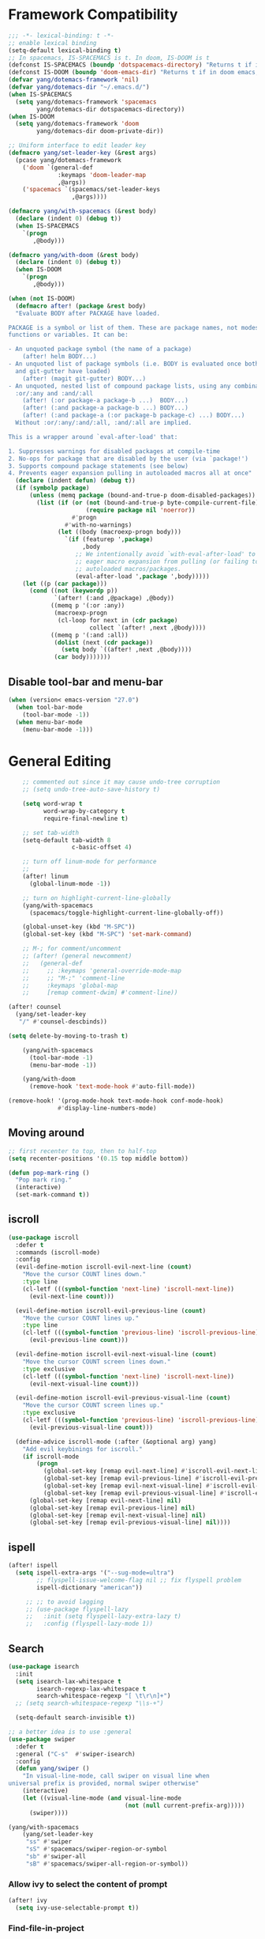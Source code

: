 #+PROPERTY: header-args
* Framework Compatibility
  #+BEGIN_SRC emacs-lisp
;;; -*- lexical-binding: t -*-
;; enable lexical binding
(setq-default lexical-binding t)
;; In spacemacs, IS-SPACEMACS is t. In doom, IS-DOOM is t
(defconst IS-SPACEMACS (boundp 'dotspacemacs-directory) "Returns t if in spacemacs, nil otherwise")
(defconst IS-DOOM (boundp 'doom-emacs-dir) "Returns t if in doom emacs, nil otherwise")
(defvar yang/dotemacs-framework 'nil)
(defvar yang/dotemacs-dir "~/.emacs.d/")
(when IS-SPACEMACS
  (setq yang/dotemacs-framework 'spacemacs
        yang/dotemacs-dir dotspacemacs-directory))
(when IS-DOOM
  (setq yang/dotemacs-framework 'doom
        yang/dotemacs-dir doom-private-dir))

;; Uniform interface to edit leader key
(defmacro yang/set-leader-key (&rest args)
  (pcase yang/dotemacs-framework
    ('doom `(general-def
              :keymaps 'doom-leader-map
              ,@args))
    ('spacemacs `(spacemacs/set-leader-keys
                  ,@args))))

(defmacro yang/with-spacemacs (&rest body)
  (declare (indent 0) (debug t))
  (when IS-SPACEMACS
    `(progn
       ,@body)))

(defmacro yang/with-doom (&rest body)
  (declare (indent 0) (debug t))
  (when IS-DOOM
    `(progn
       ,@body)))

(when (not IS-DOOM)
  (defmacro after! (package &rest body)
  "Evaluate BODY after PACKAGE have loaded.

PACKAGE is a symbol or list of them. These are package names, not modes,
functions or variables. It can be:

- An unquoted package symbol (the name of a package)
    (after! helm BODY...)
- An unquoted list of package symbols (i.e. BODY is evaluated once both magit
  and git-gutter have loaded)
    (after! (magit git-gutter) BODY...)
- An unquoted, nested list of compound package lists, using any combination of
  :or/:any and :and/:all
    (after! (:or package-a package-b ...)  BODY...)
    (after! (:and package-a package-b ...) BODY...)
    (after! (:and package-a (:or package-b package-c) ...) BODY...)
  Without :or/:any/:and/:all, :and/:all are implied.

This is a wrapper around `eval-after-load' that:

1. Suppresses warnings for disabled packages at compile-time
2. No-ops for package that are disabled by the user (via `package!')
3. Supports compound package statements (see below)
4. Prevents eager expansion pulling in autoloaded macros all at once"
  (declare (indent defun) (debug t))
  (if (symbolp package)
      (unless (memq package (bound-and-true-p doom-disabled-packages))
        (list (if (or (not (bound-and-true-p byte-compile-current-file))
                      (require package nil 'noerror))
                  #'progn
                #'with-no-warnings)
              (let ((body (macroexp-progn body)))
                `(if (featurep ',package)
                     ,body
                   ;; We intentionally avoid `with-eval-after-load' to prevent
                   ;; eager macro expansion from pulling (or failing to pull) in
                   ;; autoloaded macros/packages.
                   (eval-after-load ',package ',body)))))
    (let ((p (car package)))
      (cond ((not (keywordp p))
             `(after! (:and ,@package) ,@body))
            ((memq p '(:or :any))
             (macroexp-progn
              (cl-loop for next in (cdr package)
                       collect `(after! ,next ,@body))))
            ((memq p '(:and :all))
             (dolist (next (cdr package))
               (setq body `((after! ,next ,@body))))
             (car body)))))))
#+END_SRC
** Disable tool-bar and menu-bar
#+BEGIN_SRC emacs-lisp
(when (version< emacs-version "27.0")
  (when tool-bar-mode
    (tool-bar-mode -1))
  (when menu-bar-mode
    (menu-bar-mode -1)))
#+END_SRC

* General Editing
  #+BEGIN_SRC emacs-lisp
    ;; commented out since it may cause undo-tree corruption
    ;; (setq undo-tree-auto-save-history t)

    (setq word-wrap t
          word-wrap-by-category t
          require-final-newline t)

    ;; set tab-width
    (setq-default tab-width 8
                  c-basic-offset 4)

    ;; turn off linum-mode for performance
    ;;
    (after! linum
      (global-linum-mode -1))

    ;; turn on highlight-current-line-globally
    (yang/with-spacemacs
      (spacemacs/toggle-highlight-current-line-globally-off))

    (global-unset-key (kbd "M-SPC"))
    (global-set-key (kbd "M-SPC") 'set-mark-command)

    ;; M-; for comment/uncomment
    ;; (after! (general newcomment)
    ;;   (general-def
    ;;     ;; :keymaps 'general-override-mode-map
    ;;     ;; "M-;" 'comment-line
    ;;     :keymaps 'global-map
    ;;     [remap comment-dwim] #'comment-line))

(after! counsel
  (yang/set-leader-key
   "/" #'counsel-descbinds))

(setq delete-by-moving-to-trash t)

    (yang/with-spacemacs
      (tool-bar-mode -1)
      (menu-bar-mode -1))

    (yang/with-doom
      (remove-hook 'text-mode-hook #'auto-fill-mode))

(remove-hook! '(prog-mode-hook text-mode-hook conf-mode-hook)
              #'display-line-numbers-mode)
  #+END_SRC

** Moving around
    #+begin_src emacs-lisp
;; first recenter to top, then to half-top
(setq recenter-positions '(0.15 top middle bottom))

(defun pop-mark-ring ()
  "Pop mark ring."
  (interactive)
  (set-mark-command t))
   #+end_src

** iscroll
   #+begin_src emacs-lisp
(use-package iscroll
  :defer t
  :commands (iscroll-mode)
  :config
  (evil-define-motion iscroll-evil-next-line (count)
    "Move the cursor COUNT lines down."
    :type line
    (cl-letf (((symbol-function 'next-line) 'iscroll-next-line))
      (evil-next-line count)))

  (evil-define-motion iscroll-evil-previous-line (count)
    "Move the cursor COUNT lines up."
    :type line
    (cl-letf (((symbol-function 'previous-line) 'iscroll-previous-line))
      (evil-previous-line count)))

  (evil-define-motion iscroll-evil-next-visual-line (count)
    "Move the cursor COUNT screen lines down."
    :type exclusive
    (cl-letf (((symbol-function 'next-line) 'iscroll-next-line))
      (evil-next-visual-line count)))

  (evil-define-motion iscroll-evil-previous-visual-line (count)
    "Move the cursor COUNT screen lines up."
    :type exclusive
    (cl-letf (((symbol-function 'previous-line) 'iscroll-previous-line))
      (evil-previous-visual-line count)))

  (define-advice iscroll-mode (:after (&optional arg) yang)
    "Add evil keybinings for iscroll."
    (if iscroll-mode
        (progn
          (global-set-key [remap evil-next-line] #'iscroll-evil-next-line)
          (global-set-key [remap evil-previous-line] #'iscroll-evil-previous-line)
          (global-set-key [remap evil-next-visual-line] #'iscroll-evil-next-visual-line)
          (global-set-key [remap evil-previous-visual-line] #'iscroll-evil-previous-visual-line))
      (global-set-key [remap evil-next-line] nil)
      (global-set-key [remap evil-previous-line] nil)
      (global-set-key [remap evil-next-visual-line] nil)
      (global-set-key [remap evil-previous-visual-line] nil))))
   #+end_src
** ispell
    #+begin_src emacs-lisp
(after! ispell
  (setq ispell-extra-args '("--sug-mode=ultra")
        ;; flyspell-issue-welcome-flag nil ;; fix flyspell problem
        ispell-dictionary "american"))

     ;; ;; to avoid lagging
     ;; (use-package flyspell-lazy
     ;;   :init (setq flyspell-lazy-extra-lazy t)
     ;;   :config (flyspell-lazy-mode 1))
   #+end_src

** Search
   #+begin_src emacs-lisp
     (use-package isearch
       :init
       (setq isearch-lax-whitespace t
             isearch-regexp-lax-whitespace t
             search-whitespace-regexp "[ \t\r\n]+")
       ;; (setq search-whitespace-regexp "\\s-+")

       (setq-default search-invisible t))

     ;; a better idea is to use :general
     (use-package swiper
       :defer t
       :general ("C-s"  #'swiper-isearch)
       :config
       (defun yang/swiper ()
         "In visual-line-mode, call swiper on visual line when
     universal prefix is provided, normal swiper otherwise"
         (interactive)
         (let ((visual-line-mode (and visual-line-mode
                                      (not (null current-prefix-arg)))))
           (swiper))))

     (yang/with-spacemacs
         (yang/set-leader-key
          "ss" #'swiper
          "sS" #'spacemacs/swiper-region-or-symbol
          "sb" #'swiper-all
          "sB" #'spacemacs/swiper-all-region-or-symbol))
   #+end_src

*** Allow ivy to select the content of prompt
    #+BEGIN_SRC emacs-lisp
(after! ivy
  (setq ivy-use-selectable-prompt t))
    #+END_SRC

*** Find-file-in-project
    #+begin_src emacs-lisp
(use-package find-file-in-project
  :defer t
  :config
  (when (executable-find "fd")
    (setq ffip-use-rust-fd t )))
    #+end_src

** Evil
   #+begin_src emacs-lisp
     (use-package evil
       :init
       ;; to allow cursor move beyond eol, and do not move back.
       (setq evil-move-beyond-eol t
             evil-move-cursor-back nil
             evil-want-fine-undo t
             evil-ex-interactive-search-highlight nil
             ;; when mouse paste, paste at (point) regardless of where you click
             evil-want-Y-yank-to-eol t
             mouse-yank-at-point t
             ;; move past eol when pressing l at eol
             evil-cross-lines t
             ;; when pasting over some text, the replaced text does not go to clipboard
             evil-kill-on-visual-paste nil
             ;; use fd instead of jk as escaping sequence
             evil-escape-key-sequence "fd")

       ;; stop the behavior that evil consider all inputs done when in insert mode
       ;; as one insertion.

       ;; use isearch instead evil search
       (setq-default evil-search-module "isearch")

       (general-def
         :states '(insert)
         "C-d" nil                          ; evil-shift-left-line
         "C-k" nil                          ; evil-insert-digraph
         "C-o" nil                          ; evil-execute-in-normal-mode
         "C-p" nil                          ; hippie-expand
         "C-z" nil                          ; evil-emacs-state
         "C-v" nil                          ; quoted-insert
         "C-w" nil                          ; evil-delete-backward-word
         "<delete>" nil                     ; delete-char (delete char before cursor)
         "C-u" nil                          ; evil-scroll-up
         )
       (general-def
         :keymaps 'evil-surround-mode-map
         :states '(operator visual)
         "s" #'evil-surround-edit
         "S" #'evil-Surround-edit)
       ;; fix doom inconsistent behavior
       (general-def
         :prefix "C-x"
         :states '(insert)
         "C-l" nil
         "C-k" nil
         "C-f" nil
         "C-]" nil
         "s" nil
         "C-s" nil
         "C-o" nil
         "C-n" nil
         "C-p" nil)
       :config
       (advice-remove #'evil-visual-update-x-selection #'ignore)
       )

     ;; Show different cursor for different evil mode in terminal
     (use-package evil-terminal-cursor-changer
       :config
       (evil-terminal-cursor-changer-activate))

          (setq mouse-yank-at-point t)
   #+end_src

** Rectangle editing
   #+BEGIN_SRC emacs-lisp
     ;; hydra for rectangle editing
     (use-package rect
       :bind (("C-c h r" . hydra-rectangle/body))
       :init
       (defhydra hydra-rectangle (:body-pre (rectangle-mark-mode 1)
                                            :color pink
                                            :hint nil
                                            :post (deactivate-mark))
         "
       ^_k_^       _w_ copy      _o_pen       _N_umber-lines            |\\     -,,,--,,_
     _h_   _l_     _p_aste       _t_ype       _i_sert-sring             /,`.-'`'   ..  \-;;,_
       ^_j_^       _d_ kill      _c_lear      _e_xchange-point         |,4-  ) )_   .;.(  `'-'
     ^^^^          _u_ndo        _q_uit       _r_eset-region-mark     '---''(./..)-'(_\_)
     "
         ("k" rectangle-previous-line)
         ("j" rectangle-next-line)
         ("h" rectangle-backward-char)
         ("l" rectangle-forward-char)
         ("i" string-insert-rectangle)
         ("d" kill-rectangle)                  ;; C-x r k
         ("p" yank-rectangle)                  ;; C-x r y
         ("w" copy-rectangle-as-kill)          ;; C-x r M-w
         ("o" open-rectangle)                  ;; C-x r o
         ("t" string-rectangle)                ;; C-x r t
         ("c" clear-rectangle)                 ;; C-x r c
         ("e" rectangle-exchange-point-and-mark) ;; C-x C-x
         ("N" rectangle-number-lines)            ;; C-x r N
         ("r" (if (region-active-p)
                  (deactivate-mark)
                (rectangle-mark-mode 1)))
         ("u" undo nil)
         ;; quit
         ("q" nil)))
   #+END_SRC

** smartparens
   #+BEGIN_SRC emacs-lisp
     (use-package smartparens
       :bind (("C-c h k" . yang-smartparens/body)
              :map smartparens-strict-mode-map
              ;; A fill paragraph in strict mode
              ("M-q" . sp-indent-defun))
       :init
       ;; Hydra for Smartparens
       (defhydra yang-smartparens (:hint nil)
         "
     Sexps (quit with _q_)
     ^Nav^            ^Barf/Slurp^                 ^Depth^
     ^---^------------^----------^-----------------^-----^-----------------
     _f_: forward     _→_:          slurp forward   _R_: splice
     _b_: backward    _←_:          barf forward    _r_: raise
     _u_: backward ↑  _C-<right>_:  slurp backward  _↑_: raise backward
     _d_: forward ↓   _C-<left>_:   barf backward   _↓_: raise forward
     _p_: backward ↓
     _n_: forward ↑
     ^Kill^           ^Misc^                       ^Wrap^
     ^----^-----------^----^-----------------------^----^------------------
     _w_: copy        _j_: join                    _(_: wrap with ( )
     _k_: kill        _s_: split                   _{_: wrap with { }
     ^^               _t_: transpose               _'_: wrap with ' '
     ^^               _c_: convolute               _\"_: wrap with \" \"
     ^^               _i_: indent defun"
         ("q" nil)
         ;; Wrapping
         ("(" (lambda (_) (interactive "P") (sp-wrap-with-pair "(")))
         ("{" (lambda (_) (interactive "P") (sp-wrap-with-pair "{")))
         ("'" (lambda (_) (interactive "P") (sp-wrap-with-pair "'")))
         ("\"" (lambda (_) (interactive "P") (sp-wrap-with-pair "\"")))
         ;; Navigation
         ("f" sp-forward-sexp )
         ("b" sp-backward-sexp)
         ("u" sp-backward-up-sexp)
         ("d" sp-down-sexp)
         ("p" sp-backward-down-sexp)
         ("n" sp-up-sexp)
         ;; Kill/copy
         ("w" sp-copy-sexp)
         ("k" sp-kill-sexp)
         ;; Misc
         ("t" sp-transpose-sexp)
         ("j" sp-join-sexp)
         ("s" sp-split-sexp)
         ("c" sp-convolute-sexp)
         ("i" sp-indent-defun)
         ;; Depth changing
         ("R" sp-splice-sexp)
         ("r" sp-splice-sexp-killing-around)
         ("<up>" sp-splice-sexp-killing-backward)
         ("<down>" sp-splice-sexp-killing-forward)
         ;; Barfing/slurping
         ("<right>" sp-forward-slurp-sexp)
         ("<left>" sp-forward-barf-sexp)
         ("C-<left>" sp-backward-barf-sexp)
         ("C-<right>" sp-backward-slurp-sexp))
       :config
       ;; unset doom settings so that pair also auto pairs before a word
       (dolist (brace '("(" "{" "["))
         (sp-with-modes 'org-mode
           (sp-local-pair brace nil
                          :post-handlers '(("||\n[i]" "RET") ("| " "SPC"))
                          ;; I likely don't want a new pair if adjacent to a word or opening brace
                          :unless '(sp-point-before-same-p)))))
   #+END_SRC

** recursive-narrow
   #+begin_src emacs-lisp
(use-package recursive-narrow
  :commands
  (recursive-narrow-or-widen-dwim
   recursive-widen
   recursive-narrow-to-region)
  :config
  (defun yang/recursive-narrow (func)
    (interactive)
    (recursive-narrow-save-position (funcall func)))
  (advice-add #'org-narrow-to-subtree :around #'yang/recursive-narrow)
  (advice-add #'org-narrow-to-block :around #'yang/recursive-narrow)
  (advice-add #'org-narrow-to-element :around #'yang/recursive-narrow))
   #+end_src

** Narrow
   #+begin_src emacs-lisp
    ;; from https://demonastery.org/2013/04/emacs-narrow-to-region-indirect/
    (defun narrow-to-region-indirect (start end)
      "Restrict editing in this buffer to the current region, indirectly."
      (interactive "r")
      (deactivate-mark)
      (let ((buf (clone-indirect-buffer nil nil)))
        (with-current-buffer buf
          (narrow-to-region start end))
        (switch-to-buffer buf)))
   #+end_src

** vlf
   deal with very large files
   #+begin_src emacs-lisp
(use-package vlf-setup
  :defer t)
   #+end_src

** Beginend
   #+begin_src emacs-lisp
     (use-package beginend
       :defer t
       :diminish (beginend-global-mode
                  beginend-bs-mode
                  beginend-prog-mode
                  beginend-org-mode
                  beginend-outline-mode
                  beginend-compilation-mode)
       :config
       (beginend-global-mode))
   #+end_src

** Expand-region
   #+begin_src emacs-lisp
(after! expand-region
  (setq expand-region-fast-keys-enabled nil))

(after! hydra
  (defhydra yang/hydra-expand (:columns 5)
    "expand-region"
    ("V" er/contract-region "Contract")
    ("v" er/expand-region "Expand")
    ("u" er/mark-url "Mark url")
    ("f" er/mark-defun "Function")
    ("c" er/mark-comment "Comment")
    ("e" evil-iedit-state/iedit-mode-from-expand-region "Edit")
    ("b" (lambda (beg end)
           (interactive "r")
           (let ((str (buffer-substring-no-properties beg end)))
             (when (browse-url str)     ; return non-nil when fail
               (google-this-string nil str t))
             (er/expand-region 0)))
     "Browse/search" :color blue)
    ("r" (lambda () (interactive) (er/expand-region 0)) "Reset" :color blue)
    ("C-g" (lambda () (interactive) (er/expand-region 0)) "Reset" :color blue)
    ("ESC" (lambda () (interactive) (er/expand-region 0)) "Reset" :color blue))
  (yang/with-doom
    (general-def
      :keymaps 'doom-leader-map
      "v" #'yang/hydra-expand/body)))
   #+end_src

*** Temp fix
    #+begin_src emacs-lisp
      (yang/with-spacemacs
        (defun yang/fix-expand-region ()
          (interactive)
          (let* ((file (symbol-file #'er/save-org-mode-excursion)))
            ;; (byte-force-recompile dir)
            (byte-recompile-file file t)
            (load-file file))))
    #+end_src

** Grammar check
   #+begin_src emacs-lisp
(use-package langtool
  :defer t
  :config
  (setq
   langtool-bin
   "languagetool"
   langtool-java-classpath
   "/usr/share/languagetool:/usr/share/java/languagetool/*"
   ;; need to set default language for ngram and word2vec to work
   langtool-default-language "en"
   langtool-mother-tongue "en")
  (when (string= (system-name) "Desktop")
    (setq langtool-user-arguments
          '("--languagemodel" "/usr/share/ngrams"
            "--word2vecmodel" "/usr/share/word2vec"))))
   #+end_src

** Olivetti
   #+begin_src emacs-lisp
(use-package olivetti
  :defer t
  :custom
  (olivetti-body-width 80))
   #+end_src

* General
  #+BEGIN_SRC emacs-lisp
(setq system-time-locale "zh_CN.utf-8"
      user-mail-address "yangsheng6810@gmail.com")
(setq exec-path (cons (expand-file-name "~/.pyenv/shims") exec-path))
(defconst yang/at-china nil)
(when yang/at-china
  (after! url-vars
    (setq url-gateway-method 'socks)
    (setq url-proxy-services
          '(
            ;; ("no_proxy" . "^\\(localhost\\|192\\.168\\..*\\)")
            ("http"     . "127.0.0.1:8123")
            ("https"    . "127.0.0.1:8123"))))
  (setq socks-server '("Default server" "127.0.0.1" 8883 5))
  (setq request--url-options
        '("--proxy" "socks5://localhost:8883")))

;; for native comp
(setq comp-deferred-compilation t
      comp-async-jobs-number 8)
  #+END_SRC

** COMMENT Purpose
   #+begin_src emacs-lisp
     (setq purpose-layout-dirs
           (list (concat yang/dotemacs-dir "layouts/")))
   #+end_src

** Purpose
   #+begin_src emacs-lisp
     (yang/with-spacemacs
       (use-package window-purpose
         :defer t
         :config
         (add-to-list 'purpose-user-mode-purposes '(telega-root-mode . telega-menu))
         (add-to-list 'purpose-user-mode-purposes '(telega-chat-mode . telega-chat))
         (purpose-compile-user-configuration) ; activates your changes
         ))
   #+end_src

** COMMENT Terminal
   #+begin_src emacs-lisp
(yang/with-spacemacs
  (defun yang/load-theme-according-to-gui ()
    (message "yang: load theme...")
    (message "server name is %s" server-name)
    (when (string-equal "terminal" server-name)
      (load-theme 'spacemacs-dark)))
  (yang/load-theme-according-to-gui)
  (add-hook 'before-make-frame-hook #'yang/load-theme-according-to-gui))
   #+end_src

** Ellocate
   #+begin_src emacs-lisp
(use-package ellocate
  :defer t
  :config
  (setq ellocate-scan-dirs
        `(("~/" ,(concat yang/dotemacs-dir ".cache/ellocate-home-db"))
          ("/mnt/" nil))))
   #+end_src

** Recentf
#+BEGIN_SRC emacs-lisp
(after!
  (setq recentf-keep '(file-remote-p file-readable-p)))
#+END_SRC

** Ace-window
   #+begin_src emacs-lisp
(use-package ace-window
  :defer t
  :init
  (yang/set-leader-key "jw" #'ace-window))
   #+end_src

** Window-size
   #+begin_src emacs-lisp
(defhydra hydra-window-size (:color red)
  "Windows size"
  ("h" shrink-window-horizontally "shrink horizontal")
  ("j" shrink-window "shrink vertical")
  ("k" enlarge-window "enlarge vertical")
  ("l" enlarge-window-horizontally "enlarge horizontal")
  ("q" nil "quit"))

(yang/set-leader-key
 "ws" #'hydra-window-size/body)
   #+end_src

** Show page break
   #+begin_src emacs-lisp
(after! page-break-lines
  (global-page-break-lines-mode))
   #+end_src

** Popup
   #+begin_src emacs-lisp
;; `Info-mode'
(set-popup-rule! "^\\*info\\*$" :slot 2 :vslot 2 :size 0.45 :select t :modeline t)
   #+end_src

* Display
  #+BEGIN_SRC emacs-lisp
(after! frame
  (setq
   initial-frame-alist                  ; initial window
   '(
     (width . 100)                      ; character
     (height . 54)                      ; lines
     )

   default-frame-alist                  ; default/sebsequent window
   '(
     (width . 100)                    ; character
     (height . 52)                    ; lines
     )))
    ;; use 24hr format
    (setq display-time-24hr-format t)

    (setq use-default-font-for-symbols nil)

    ;; Colorize strings that represent colors.
    ;; (add-hook 'prog-mode-hook 'rainbow-mode)

    (unless (fboundp 'spacemacs/diminish-undo)
      (defun spacemacs/diminish-undo (mode)
        "Restore the diminished lighter."
        (interactive
         (list (read (completing-read
                      "Restore what diminished mode: "
                      (cons (list "diminished-modes")
                            (mapcar (lambda (x) (list (symbol-name (car x))))
                                    diminished-mode-alist))
                      nil t nil 'diminish-history-symbols))))
        ;; remove the `mode' entry from spacemacs own list
        (setq spacemacs--diminished-minor-modes
              (delq nil (mapcar (lambda (x) (unless (eq (car x) mode) x))
                                spacemacs--diminished-minor-modes)))
        (diminish-undo mode))
      )

    ;; hide common minor modes
    ;; need to first remove mode from spacemacs--diminished-minor-modes
    ;; (use-package diminish
    ;;   :defer t
    ;;   :after (core-fonts-support which-key)
    ;;   :init (spacemacs/diminish-undo 'which-key-mode)
    ;;   :diminish which-key-mode)

    (yang/with-spacemacs
     (use-package which-key
       :after (core-fonts-support)
       :config (spacemacs/diminish-undo 'which-key-mode)
       :diminish which-key-mode)

     (use-package smartparens
       :after (core-fonts-support)
       :config (spacemacs/diminish-undo 'smartparens-mode)
       :diminish smartparens-mode)

     (use-package company
       :after (core-fonts-support)
       :config (spacemacs/diminish-undo 'company-mode)
       :diminish company-mode)

     (use-package importmagic
       :after (core-fonts-support)
       :config (spacemacs/diminish-undo 'importmagic-mode)
       :diminish importmagic-mode)

     (use-package beacon
       :defer t
       :diminish beacon-mode
       :config
       (defun beacon--visual-current-column ()
         "Get the visual column we are at, takes long lines and visual line mode into account."
         (save-excursion
           (let ((current (point)))
             (beginning-of-visual-line)
             (- current (point)))))

       (define-advice beacon--after-string-overlay (:override (colors))
         ;; The after-string must not be longer than the remaining columns
         ;; from point to right window-end else it will be wrapped around.
         (let ((colors (seq-take colors (- (window-width) (beacon--visual-current-column) 1))))
           (beacon--ov-put-after-string (beacon--make-overlay 0) colors))))

     (beacon-mode 1))

    (after! face-remap
      (diminish 'buffer-face-mode))

    (after! spaceline
      (spaceline-toggle-buffer-encoding-abbrev-off))
  #+END_SRC

** varable-pitch-mode
   #+BEGIN_SRC emacs-lisp
;; (add-hook 'text-mode-hook
;;           (lambda ()
;;             (variable-pitch-mode 1)))
(add-hook 'conf-mode-hook
          (lambda ()
            (variable-pitch-mode -1)) t)

(defun yang/fix-line-number ()
  (interactive)
  (message "In yang/fix-line-number")
  ;; (set-face-attribute 'variable-pitch nil :family "EtBembo")
  (set-face-attribute 'variable-pitch nil :family "Libre Baskerville")
  (set-face-attribute 'fixed-pitch nil
                      :family 'unspecified
                      :font "fontset-fixed"
                      ; :fontset "fontset-fixed"
                      :height 'unspecified)
  (set-face-attribute 'fixed-pitch-serif nil :family "Latin Modern Mono")
  (set-face-attribute 'line-number nil :inherit 'fixed-pitch)
  (set-face-attribute 'line-number-current-line nil :inherit 'fixed-pitch)
  )

(yang/with-doom
  (setq doom-font (font-spec :family "Source Code Pro" :size 16 :weight 'semi-light)
        doom-variable-pitch-font (font-spec :family "Libre Baskerville") ; inherits `doom-font''s :size
        doom-unicode-font (font-spec :family "Sarasa Mono SC")
        ;; doom-big-font (font-spec :family "Fira Mono" :size 19)
        ))


;; prepare a fontset that handles fixed pitch correctly
(when (display-graphic-p)
  (set-fontset-font t 'unicode "Symbola" nil 'prepend)
  (create-fontset-from-ascii-font "-*-Sarasa Mono SC-normal-normal-*" nil "fixed")
  (set-fontset-font "fontset-fixed" 'han "Sarasa Mono SC" nil 'append)
  (set-fontset-font "fontset-fixed" 'latin "Sarasa Mono SC" nil 'prepend)
  (set-fontset-font "fontset-fixed" 'unicode "Sarasa Mono SC" nil 'prepend)
  (set-fontset-font "fontset-fixed" 'unicode "Symbola" nil 'append)
  (set-fontset-font "fontset-fixed" 'symbol "Symbola" nil 'append))


(after! unicode-fonts
  (dolist (unicode-block '("Hiragana"
                           "Katakana"
                           "Katakana Phonetic Extensions"))
    (push "-PfEd-HanaMinA-*" (cadr (assoc unicode-block unicode-fonts-block-font-mapping))))
  (add-to-list 'unicode-fonts-fontset-names "fontset-fixed")
  ;; (unicode-fonts-setup '("fontset-fixed pitch"))
  ;; (set-fontset-font "fontset-fixed pitch" 'unicode "Sarasa Mono SC" nil 'prepend)
  )

(yang/with-spacemacs
  (defmacro set-pair-faces (themes consts faces-alist)
    "Macro for pair setting of custom faces.
               THEMES name the pair (theme-one theme-two). CONSTS sets the variables like
                 ((sans-font \"Some Sans Font\") ...). FACES-ALIST has the actual faces
               like:
                 ((face1 theme-one-attr theme-two-atrr)
                  (face2 theme-one-attr nil           )
                  (face3 nil            theme-two-attr)
                  ...)"
      (defmacro get-proper-faces ()
        `(let* (,@consts)
           (backquote ,faces-alist)))

      `(setq theming-modifications
             ',(mapcar (lambda (theme)
                         `(,theme ,@(cl-remove-if
                                     (lambda (x) (equal x "NA"))
                                     (mapcar (lambda (face)
                                               (let ((face-name (car face))
                                                     (face-attrs (nth (cl-position theme themes) (cdr face))))
                                                 (if face-attrs
                                                     `(,face-name ,@face-attrs)
                                                   "NA"))) (get-proper-faces)))))
                       themes))))

(yang/with-doom
  (defmacro set-pair-faces (themes consts faces-alist)
    "Macro for pair setting of custom faces.
               THEMES name the pair (theme-one theme-two). CONSTS sets the variables like
                 ((sans-font \"Some Sans Font\") ...). FACES-ALIST has the actual faces
               like:
                 ((face1 theme-one-attr theme-two-atrr)
                  (face2 theme-one-attr nil           )
                  (face3 nil            theme-two-attr)
                  ...)"
    (defmacro get-proper-faces ()
      `(let* (,@consts)
         (backquote ,faces-alist)))

    (append '(progn)
            (mapcar (lambda (theme)
                      `(custom-theme-set-faces! ',theme
                         ,@(cl-remove-if
                            (lambda (x) (equal x "NA"))
                            (mapcar (lambda (face)
                                      (let ((face-name (car face))
                                            (face-attrs (nth (cl-position theme themes) (cdr face))))
                                        (if face-attrs
                                            `'(,face-name ,@face-attrs)
                                          "NA"))) (get-proper-faces)))))
                    themes))))

(set-pair-faces
 ;; Themes to cycle in
 (doom-molokai spacemacs-light spacemacs-dark)
 ;; (spacemacs-light spacemacs-dark)

 ;; Variables
 ((bg-white           "#fbf8ef")
  (bg-light           "#e3e1e0")
  (bg-dark            "#1c1e1f")
  (bg-darker          "#1c1c1c")
  (fg-white           "#ffffff")
  (shade-white        "#efeae9")
  (fg-light           "#655370")
  (dark-cyan          "#008b8b")
  (region-dark        "#2d2e2e")
  (region             "#39393d")
  (slate              "#8FA1B3")
  (keyword            "#f92672")
  (comment            "#525254")
  (builtin            "#fd971f")
  (purple             "#9c91e4")
  (doc                "#727280")
  (type               "#66d9ef")
  (string             "#b6e63e")
  (gray-dark          "#999")
  (gray               "#bbb")
  (sans-font          "Source Sans Pro")
  (serif-font         "Merriweather")
  (et-font            "EtBembo")
  ;; (et-font  "Libre Baskerville")
  (sans-mono-font     "Souce Code Pro")
  (serif-mono-font "Verily Serif Mono"))
 ;; Settings
 ((variable-pitch
   (:family ,sans-font)
   (:family ,et-font
    :background nil
    :foreground ,bg-dark
    :height 1.2)
   (:family ,et-font
    :background nil
    :foreground ,bg-light
    :height 1.2))
  (org-document-title
   (:inherit variable-pitch
    :height 3.0
    :weight normal
    :foreground ,gray)
   (:inherit nil
    :family ,et-font
    :height 3.0
    :foreground ,bg-dark
    :underline nil)
   (:inherit nil
    :family ,et-font
    :height 3.0
    :foreground ,bg-light
    :underline nil))
  (org-document-info
   (:foreground ,gray
    :slant italic)
   (:height 1.2
    :slant italic)
   (:height 1.2
    :slant italic))
  (org-level-1
   (:inherit variable-pitch
    :height 2.5
    :weight bold
    :foreground ,keyword
    :background ,bg-dark)
   (:inherit nil
    :family ,et-font
    :height 2.5
    :weight normal
    :slant normal
    :foreground ,bg-dark)
   (:inherit nil
    :family ,et-font
    :height 2.5
    :weight normal
    :slant normal
    :foreground ,bg-light))
  (org-level-2
   (:inherit variable-pitch
    :weight bold
    :height 2.0
    :foreground ,gray
    :background ,bg-dark)
   (:inherit nil
    :family ,et-font
    :weight normal
    :height 2.0
    :slant italic
    :foreground ,bg-dark)
   (:inherit nil
    :family ,et-font
    :weight normal
    :height 2.0
    :slant italic
    :foreground ,bg-light))
  (org-level-3
   (:inherit variable-pitch
    :weight bold
    :height 1.5
    :foreground ,slate
    :background ,bg-dark)
   (:inherit nil
    :family ,et-font
    :weight normal
    :slant italic
    :height 1.5
    :foreground ,bg-dark)
   (:inherit nil
    :family ,et-font
    :weight normal
    :slant italic
    :height 1.5
    :foreground ,bg-light))
  (org-level-4
   (:inherit variable-pitch
    :weight bold
    :height 1.2
    :foreground ,slate
    :background ,bg-dark)
   (:inherit nil
    :family ,et-font
    :weight normal
    :slant italic
    :height 1.2
    :foreground ,bg-dark)
   (:inherit nil
    :family ,et-font
    :weight normal
    :slant italic
    :height 1.2
    :foreground ,bg-light))
  (org-level-5
   (:inherit variable-pitch
    :weight bold
    :height 1.1
    :foreground ,slate
    :background ,bg-dark)
   (:inherit nil
    :family ,et-font
    :weight normal
    :slant italic
    :height 1.1
    :foreground ,bg-dark)
   (:inherit nil
    :family ,et-font
    :weight normal
    :slant italic
    :height 1.1
    :foreground ,bg-dark))
  (org-level-6
   (:inherit variable-pitch
    :weight bold
    :height 1.0
    :foreground ,slate
    :background ,bg-dark)
   (:inherit nil
    :family ,et-font
    :weight normal
    :slant italic
    :height 1.0
    :foreground ,bg-dark)
   (:inherit nil
    :family ,et-font
    :weight normal
    :slant italic
    :height 1.0
    :foreground ,bg-dark))
  (org-level-7
   (:inherit variable-pitch
    :weight bold
    :height 1.1
    :foreground ,slate
    :background ,bg-dark)
   nil
   nil)
  (org-level-8
   (:inherit variable-pitch
    :weight bold
    :height 1.1
    :foreground ,slate
    :background ,bg-dark)
   nil
   nil)
  (org-headline-done
   (:strike-through t)
   (:family ,et-font
    :strike-through t)
   (:family ,et-font
    :strike-through t))
  (org-quote
   (:background ,bg-dark)
   nil
   nil)
  (org-block
   (:background ,bg-dark
    :inhert fixed-pitch)
   (:background nil
    :foreground ,bg-dark
    :inhert fixed-pitch)
   (:background nil
    :foreground ,bg-light
    :inhert fixed-pitch))
  (org-special-keyword
   (:background ,bg-dark
    :inhert fixed-pitch)
   (:background nil
    :foreground ,keyword
    :inhert fixed-pitch)
   (:background nil
    :foreground ,keyword
    :inhert fixed-pitch))
  (org-drawer
   (:background ,bg-dark
    :inhert fixed-pitch)
   (:background nil
    :foreground ,keyword
    :inhert fixed-pitch)
   (:background nil
    :foreground ,keyword
    :inhert fixed-pitch))
  (org-block-begin-line
   (:background ,bg-dark)
   (:background nil
    :family ,sans-mono-font
    :foreground ,slate)
   (:background nil
    :family ,sans-mono-font
    :foreground ,slate))
  (org-block-end-line
   (:background ,bg-dark)
   (:background nil
    :family ,sans-mono-font
    :foreground ,slate)
   (:background nil
    :family ,sans-mono-font
    :foreground ,slate))
  (org-document-info-keyword
   (:foreground ,comment)
   (:height 0.8
    :foreground ,gray)
   (:height 0.8
    :foreground ,gray-dark))
  (org-link
   (:underline t
    :weight normal
    :foreground ,slate)
   (:foreground ,bg-dark
    :underline t)
   (:foreground ,bg-light
    :underline t))
  (org-special-keyword
   (:height 0.9
    :foreground ,comment)
   (:family ,sans-mono-font)
   (:family ,sans-mono-font))
  (org-todo
   (:foreground ,builtin
    :background ,bg-dark)
   nil
   nil)
  (org-done
   (:inherit variable-pitch
    :foreground ,dark-cyan
    :background ,bg-dark)
   nil
   nil)
  (org-agenda-current-time
   (:foreground ,slate)
   nil
   nil)
  (org-hide
   nil
   (:foreground ,bg-white)
   (:foreground ,bg-darker))
  (org-indent
   (:inherit org-hide)
   (:inherit (org-hide fixed-pitch))
   (:inherit (org-hide fixed-pitch)))
  (org-time-grid
   (:foreground ,comment)
   nil
   nil)
  (org-warning
   (:foreground ,builtin)
   nil
   nil)
  (org-date
   nil
   (:family ,sans-mono-font)
   (:family ,sans-mono-font))
  (org-agenda-structure
   (:height 1.3
    :foreground ,doc
    :weight normal
    :inherit variable-pitch)
   nil
   nil)
  (org-agenda-date
   (:foreground ,doc
    :inherit variable-pitch)
   ;; (:inherit variable-pitch
   ;;           :height 1.1)
   nil
   nil)
  (org-agenda-date-today
   (:height 1.5
    :foreground ,keyword
    :inherit variable-pitch)
   nil
   nil)
  (org-agenda-date-weekend
   (:inherit org-agenda-date)
   nil
   nil)
  (org-scheduled
   (:foreground ,gray)
   nil
   nil)
  (org-upcoming-deadline
   (:foreground ,keyword)
   nil
   nil)
  (org-scheduled-today
   (:foreground ,fg-white)
   nil
   nil)
  (org-scheduled-previously
   (:foreground ,slate)
   nil
   nil)
  (org-agenda-done
   (:inherit nil
    :strike-through t
    :foreground ,doc)
   (:strike-through t
    :foreground ,doc)
   (:strike-through t
    :foreground ,doc))
  (org-ellipsis
   (:underline nil
    :foreground ,comment)
   (:underline nil
    :foreground ,comment)
   (:underline nil
    :foreground ,comment))
  (org-tag
   (:foreground ,doc)
   (:foreground ,doc)
   (:foreground ,doc))
  (org-table
   (:background nil
    :inherit fixed-pitch)
   (:family ,serif-mono-font
    :height 1.0
    :background ,bg-white
    :inherit fixed-pitch)
   (:family ,serif-mono-font
    :height 1.0
    :background ,bg-darker
    :inherit fixed-pitch))
  (org-formula
   (:inherit font-lock-builtin-face)
   (:inherit fixed-pitch
    :family ,serif-mono-font
    :foreground ,keyword)
   (:inherit fixed-pitch
    :family ,serif-mono-font
    :foreground ,keyword))
  (org-code
   (:inherit font-lock-builtin-face)
   (:inherit fixed-pitch
    :family ,serif-mono-font
    :foreground ,comment)
   (:inherit fixed-pitch
    :family ,serif-mono-font
    :foreground ,comment))
  (font-latex-sectioning-0-face
   (:foreground ,type
    :height 1.2)
   nil
   nil)
  (font-latex-sectioning-1-face
   (:foreground ,type
    :height 1.1)
   nil
   nil)
  (font-latex-sectioning-2-face
   (:foreground ,type
    :height 1.1)
   nil
   nil)
  (font-latex-sectioning-3-face
   (:foreground ,type
    :height 1.0)
   nil
   nil)
  (font-latex-sectioning-4-face
   (:foreground ,type
    :height 1.0)
   nil
   nil)
  (font-latex-sectioning-5-face
   (:foreground ,type
    :height 1.0)
   nil
   nil)
  (font-latex-verbatim-face
   (:foreground ,builtin)
   nil
   nil)))

(yang/fix-line-number)
(yang/with-doom
  (add-hook 'doom-load-theme-hook #'yang/fix-line-number t))
   #+END_SRC

** Posframe
   #+begin_src emacs-lisp
(use-package ivy-posframe
  ;; (push '(spacemacs/ivy-spacemacs-layouts . ivy-posframe-display-at-window-bottom-left) ivy-display-functions-alist)
  ;; (push '(complete-symbol . ivy-posframe-display-at-point) ivy-display-functions-alist)
  ;; ;; not enable in swiper since it cause trouble for long lines
  ;; (push '(swiper . ivy-posframe-display-at-point) ivy-display-functions-alist)
  ;; (setq ivy-display-function #'ivy-posframe-display)
  :diminish (ivy-posframe)
  :defer t
  :config
  ;; (push '(counsel-M-x . ivy-posframe-display-at-window-bottom-left) ivy-display-functions-alist)
  (ivy-posframe-enable))

(use-package company-posframe
  :commands (company-posframe-mode yang/company-posframe-helper)
  :after (company)
  :diminish company-posframe-mode
  :init
  (defun yang/company-posframe-helper (&optional frame)
    (message "Helper for company-posframe called")
    (company-posframe-mode 1))
  (run-with-timer 10 nil #'yang/company-posframe-helper))

;; NOTE: required hydra and posframe
(use-package hydra-posframe
  :defer t
  :hook (after-init . hydra-posframe-enable)
  :config
  (setq hydra-posframe-poshandler #'posframe-poshandler-window-bottom-center))
   #+end_src

** Fix doom
#+begin_src emacs-lisp
  (yang/with-doom
    (after! hl-fill-column
      (remove-hook! 'text-mode-hook #'hl-fill-column-mode)
      (remove-hook! 'prog-mode-hook #'hl-fill-column-mode))
    (setq doom-theme 'spacemacs-light)
    (with-eval-after-load 'solaire-mode
      (turn-off-solaire-mode))
    (with-eval-after-load 'hl-line
      (global-hl-line-mode -1)
      (hl-line-mode -1)))
(yang/with-doom
  ;; (add-hook 'org-agenda-finalize-hook
  ;;           (lambda () (setq doom-real-buffer-p t)) 10)
  ;; (add-hook 'org-src-mode-hook
  ;;           (lambda () (setq doom-real-buffer-p t)) 10)


  ;; override doom-real-buffer-p, so all buffers are real
  (define-advice doom-real-buffer-p (:override (buffer-or-name) yang)
    "Always answer t"
    t))


;; revert doom's C-h in ccls
(general-def
  :keymaps '(override c-mode-map c++-mode-map)
  :states '(normal)
  "C-h" nil)
#+end_src

** Default keybindings
#+BEGIN_SRC emacs-lisp
  (yang/with-doom
    (map! :leader
          :desc "Eval expression"       ";"    #'eval-expression
          :desc "M-x"                   "SPC"    #'execute-extended-command
  ;;; <leader> TAB --- workspace
          (:when (featurep! :ui workspaces)
                 (:prefix-map ("l" . "workspace")
                              :desc "Display tab bar"           "TAB" #'+workspace/display
                              :desc "Switch workspace"          "."   #'+workspace/switch-to
                              :desc "Switch to last workspace"  "`"   #'+workspace/other
                              :desc "New workspace"             "n"   #'+workspace/new
                              :desc "Select workspace with ivy" "l"   #'spacemacs/ivy-spacemacs-layouts
                              :desc "Load workspace from file"  "L"   #'+workspace/load
                              :desc "Save workspace to file"    "s"   #'+workspace/save
                              :desc "Delete session"            "x"   #'+workspace/kill-session
                              :desc "Delete this workspace"     "d"   #'+workspace/delete
                              :desc "Rename workspace"          "r"   #'+workspace/rename
                              :desc "Restore last session"      "R"   #'+workspace/restore-last-session
                              :desc "Next workspace"            "]"   #'+workspace/switch-right
                              :desc "Previous workspace"        "["   #'+workspace/switch-left
                              :desc "Switch to 1st workspace"   "1"   #'+workspace/switch-to-0
                              :desc "Switch to 2nd workspace"   "2"   #'+workspace/switch-to-1
                              :desc "Switch to 3rd workspace"   "3"   #'+workspace/switch-to-2
                              :desc "Switch to 4th workspace"   "4"   #'+workspace/switch-to-3
                              :desc "Switch to 5th workspace"   "5"   #'+workspace/switch-to-4
                              :desc "Switch to 6th workspace"   "6"   #'+workspace/switch-to-5
                              :desc "Switch to 7th workspace"   "7"   #'+workspace/switch-to-6
                              :desc "Switch to 8th workspace"   "8"   #'+workspace/switch-to-7
                              :desc "Switch to 9th workspace"   "9"   #'+workspace/switch-to-8
                              :desc "Switch to final workspace" "0"   #'+workspace/switch-to-final))))
#+END_SRC

** Popwin
   #+begin_src emacs-lisp
     ;; (use-package pupo-mode
     ;;   :config
     ;;   ;; M-x dired-jump-other-window
     ;;   (push '(dired-mode :position top) popwin:special-display-config)
     ;;   ;; calendar always as a popup
     ;;   (push '(calendar-mode :height 15 :position bottom) popwin:special-display-config)
     ;;   ;; ;; helpful
     ;;   ;; ;; need :dedicated to be able to jump from there
     ;;   ;; (push '(helpful-mode :position right :width 120 :dedicated t) popwin:special-display-config)
     ;;   (push '("\\*TeX Help\\*" :height 15 :position bottom) popwin:special-display-config)
     ;;   (push '(helpful-mode :dedicated t :position bottom :stick t :noselect t :height 0.4) popwin:special-display-config)
     ;;   (pupo/update-purpose-config)
     ;;   )

     ;; (popwin-mode 1)
   #+end_src

** Fill-indicator
#+begin_src emacs-lisp
(use-package sh-script
  :init
  (add-hook 'sh-mode-hook
            (lambda ()
              (when (featurep 'hl-fill-column)
                (hl-fill-column-mode -1)))))
#+end_src

* Compatible Keyboard for Doom
#+begin_src emacs-lisp
  (yang/with-doom
    (defun spacemacs/ivy-spacemacs-layouts ()
      (interactive)
      (ivy-read "Layouts: "
                (persp-names)
                :caller 'spacemacs/ivy-spacemacs-layouts
                :action (lambda (name) (funcall #'+workspace-switch name t))))
    (general-def
      :keymaps 'doom-leader-map
      "SPC" '(counsel-M-x :which-key "M-x")
      "w/"  #'evil-window-vsplit
      "w-"  #'evil-window-split
      "TAB l"  #'spacemacs/ivy-spacemacs-layouts
      "TAB L"  #'+workspace/load
      )
    (general-def
      :states '(normal visual)
      :keymaps 'org-mode-map
      "C-c C-a" '(org-agenda :which-key "org-agenda")))
#+end_src

* Ergonomic keybindings
  #+BEGIN_SRC emacs-lisp
    ;; Ergonomic keybinding M-<hjkl>
    (use-package evil-evilified-state
      :defer t
      :config
      (mapc (lambda (keymap)
              ;; Normal-mode, hjkl
              (define-key keymap (kbd "M-h") 'evil-backward-char)
              (define-key keymap (kbd "M-l") 'evil-forward-char)
              (define-key keymap (kbd "M-k") 'evil-previous-visual-line)
              (define-key keymap (kbd "M-j") 'evil-next-visual-line)

              ;; Move to beginning/ending of line
              (define-key keymap (kbd "M-H") 'move-beginning-of-line)
              (define-key keymap (kbd "M-L") 'move-end-of-line)
              (define-key keymap (kbd "C-a") 'move-beginning-of-line)
              (define-key keymap (kbd "C-e") 'move-end-of-line)
              ;; Scroll up/down
              (define-key keymap (kbd "M-J") 'evil-scroll-down)
              (define-key keymap (kbd "M-K") 'evil-scroll-up)
              ;; ;; delete-char
              ;; (define-key keymap (kbd "C-d") 'delete-char)
              )
            `(,evil-insert-state-map
              ,evil-motion-state-map
              ,evil-visual-state-map
              ,evil-evilified-state-map-original)))

    ;; fix some keybinding problems
    ;; fix for js2-mode
    (use-package js2-mode
      :defer t
      :bind (:map js2-mode-map
                  ("M-j" . nil)))

    (general-def
      :keymaps 'evil-org-mode-map
      :states '(visual normal motion insert)
      "M-h" nil
      "M-j" nil
      "M-k" nil
      "M-l" nil

      "M-H" nil
      "M-L" nil
      ;; "C-a" nil
      ;; "C-e" nil

      ;; "M-J" nil
      ;; "M-K" nil
      "C-d" nil
      )

    ;; (evil-define-key '(normal insert motion visual) evil-org-mode-map
    ;;   (kbd "M-h") nil
    ;;   (kbd "M-j") nil
    ;;   (kbd "M-k") nil
    ;;   (kbd "M-l") nil
    ;;   (kbd "M-H") nil
    ;;   (kbd "M-J") nil
    ;;   (kbd "M-K") nil
    ;;   (kbd "M-L") nil
    ;;   ;; actually unset all the following
    ;;   ;; (kbd "M-h") 'org-metaleft
    ;;   ;; (kbd "M-j") 'org-metadown
    ;;   ;; (kbd "M-k") 'org-metaup
    ;;   ;; (kbd "M-l") 'org-metaright
    ;;   ;; (kbd "M-H") 'org-shiftmetaleft
    ;;   ;; (kbd "M-J") 'org-shiftmetadown
    ;;   ;; (kbd "M-K") 'org-shiftmetaup
    ;;   ;; (kbd "M-L") 'org-shiftmetaright
    ;;   )

    (general-def
      :keymaps '(override global)
      :states '(motion insert)
      "M-h" 'evil-backward-char
      "M-j" 'evil-next-visual-line
      "M-k" 'evil-previous-visual-line
      "M-l" 'evil-forward-char

      "M-H" 'move-beginning-of-line
      "M-L" 'move-end-of-line
      "C-a" 'move-beginning-of-line
      "C-e" 'move-end-of-line

      "M-J" 'evil-scroll-down
      "M-K" 'evil-scroll-up
      "C-d" 'delete-char)

    (general-def
      :keymaps 'visual-line-mode-map
      [remap evil-next-line] #'evil-next-line
      [remap evil-previous-line] #'evil-previous-line
      [remap evil-next-visual-line] #'evil-next-visual-line
      [remap evil-previous-visual-line] #'evil-previous-visual-line)


    (general-def
      :keymaps '(override org-mode-map)
      :states '(normal motion insert visual)
      "M-h" 'evil-backward-char
      "M-j" 'evil-next-visual-line
      "M-k" 'evil-previous-visual-line
      "M-l" 'evil-forward-char

      "M-H" 'move-beginning-of-line
      "M-L" 'move-end-of-line
      "C-a" 'move-beginning-of-line
      "C-e" 'move-end-of-line

      "M-J" 'evil-scroll-down
      "M-K" 'evil-scroll-up
      "C-d" 'delete-char)


  #+END_SRC
  
* Emacs-lisp
  #+begin_src emacs-lisp
    (use-package lispy
      :defer t
      :init
      (defun yang/enable-lispy-mode ()
        (lispy-mode 1))
      ;; enable lispy-mode in emacs-lisp-mode
      ;; (add-hook 'emacs-lisp-mode-hook #'yang/enable-lispy-mode)

      ;; enable lispy-mode in minibuffer
      (defun conditionally-enable-lispy ()
        (when (eq this-command 'eval-expression)
          (lispy-mode 1)))
      (add-hook 'minibuffer-setup-hook 'conditionally-enable-lispy)
      :diminish lispy-mode)

    (yang/with-doom
      (setq doom-scratch-buffer-major-mode 'emacs-lisp-mode))
  #+end_src

* Org-mode
** General
  #+BEGIN_SRC emacs-lisp
;; wrap in with-eval-after-load, see
;; http://spacemacs.org/layers/+emacs/org/README.html#important-note
(use-package org
  :defer t
  :init
  (setq org-directory "~/Documents/org/"
        ;; fix doom
        org-id-locations-file (concat org-directory ".orgids")
        org-id-locations-file-relative t)
  :config
  (setq
   ;; place tags directly after headline text, with only one space in between
   org-tags-column 0
   ;; Highlight latex text in org mode
   org-highlight-latex-and-related '(latex script entities)
   ;; do not treat bare '_' as indication of subscript,
   ;; require a_{x} to indicate subscript
   org-use-sub-superscripts '{}
   org-startup-truncated nil
   org-src-window-setup 'current-window
   org-todo-keywords
   '((sequence "TODO(t)" "PUSHED(p@)" "NEXT(n)" "INACTIVE(i@/!)" "WAIT(w@/!)" "|" "DONE(d!)")
     (sequence "|" "CANCLED(c@)"))
   org-startup-truncated nil
   org-M-RET-may-split-line '((default))
   org-extend-today-until 3 ;; before 3 a.m. is still considered "today"
   org-refile-targets '((nil :maxlevel . 3)
                        (org-agenda-files :maxlevel . 3))
   ;; fontify code in code blocks
   org-src-fontify-natively t
   preview-scale-function 1.66
   org-return-follows-link t
   org-startup-indented nil
   ;; hide markup for =monospace=, ~code~, /italic/, *bold* etc.
   org-hide-emphasis-markers t
   ;; state change will be logged in LOGBOOK drawer
   org-log-into-drawer t
   ;; encrypt/decrypt with my key
   org-crypt-key "ECCD533E14EE93B0B419B26D9A6550BD2C9A101A"
   ;; use speed keys
   org-use-speed-commands t
   )

  (plist-put org-format-latex-options :scale 1.66)

  (defun yang/org-mode-setup ()
    ;; (yang/with-doom
    ;;   (hl-fill-column-mode -1))

    (remove-hook 'text-mode-hook #'display-line-numbers-mode t)
    (visual-line-mode 1)
    (variable-pitch-mode 1)
    (buffer-face-mode 1)
    ;; (display-line-numbers-mode -1)
    (smartparens-mode 1)
    ;; do not delete trailing white space, as white space is necessary for an
    ;; empty heading. I use empty heading for ox-reveal
    (doom-disable-delete-trailing-whitespace-h)
    (set-face-attribute 'org-block nil :inherit 'fixed-pitch)
    (set-face-attribute 'org-table nil :inherit 'fixed-pitch))

  (add-hook 'org-mode-hook #'yang/org-mode-setup)
      ;;; currently still not mature enough
  ;; (add-hook 'org-mode-hook #'valign-mode)
  (remove-hook 'org-mode-hook #'auto-fill-mode)


  ;; ;; actually insert space with pangu-spacing for org-mode, to fix indentation
  ;; ;; in table
  ;; (set (make-local-variable 'pangu-spacing-real-insert-separtor) t)
  (add-to-list 'org-babel-load-languages '(latex . t))

  (defun yang/org-wrap-span (beg end)
    (interactive "r")
    (let ((class-name (read-string "Enter the class for span (default emph): " nil nil "emph")))
      (save-excursion
        (goto-char end) (insert ")}}}")
        (goto-char beg) (insert (format "{{{SPAN(%s," class-name))))))

(after! org-faces
  (set-face-attribute 'org-document-info nil :height 1.2)
  (set-face-attribute 'org-level-1 nil :height 2.5)
  (set-face-attribute 'org-level-2 nil :height 2.0)
  (set-face-attribute 'org-level-3 nil :height 1.5)
  (set-face-attribute 'org-level-4 nil :height 1.2)
  (set-face-attribute 'org-level-5 nil :height 1.1))

;; restore easy templates, can also use =, i b= to insert
(use-package org-tempo
  :after org
  :config
  (add-to-list 'org-structure-template-alist (cons "se" "src emacs-lisp")))

(use-package org-protocol
  :defer t)

(use-package ox-re-reveal
  :after org-compat
  :commands (jw/html-escape-attribute)
  :config
  (defun jw/html-escape-attribute (value)
    "Entity-escape VALUE and wrap it in quotes."
    ;; http://www.w3.org/TR/2009/WD-html5-20090212/serializing-html-fragments.html
    ;;
    ;; "Escaping a string... consists of replacing any occurrences of
    ;; the "&" character by the string "&amp;", any occurrences of the
    ;; U+00A0 NO-BREAK SPACE character by the string "&nbsp;", and, if
    ;; the algorithm was invoked in the attribute mode, any occurrences
    ;; of the """ character by the string "&quot;"..."
    (let* ((value (replace-regexp-in-string "&" "&amp;" value))
           (value (replace-regexp-in-string "\u00a0" "&nbsp;" value))
           (value (replace-regexp-in-string "\"" "&quot;" value)))
      value))
  (org-add-link-type
   "span" #'ignore                ; not an 'openable' link
   #'(lambda (class desc format)
       (pcase format
         (`html (format "<span class=\"%s\">%s</span>"
                        (jw/html-escape-attribute class)
                        (or desc "")))
         (_ (or desc ""))))))
  #+END_SRC

** org-pdfview
   #+BEGIN_SRC emacs-lisp
     (use-package org-pdfview
         ;; :ensure t
       :defer t
       :after (org)
       :config
       (add-to-list 'org-file-apps '("\\.pdf\\'" . (lambda (file link) (org-pdfview-open link)))))
   #+END_SRC

** Fix org-docview
   Fixing =(error "epdfinfo: No such page 0")=
   #+begin_src emacs-lisp
     (after! 'org-docview
       (defun org-docview-open (link)
         (string-match "\\(.*?\\)\\(?:::\\([0-9]+\\)\\)?$" link)
         (let ((path (match-string 1 link))
               (page (and (match-beginning 2)
                          (string-to-number (match-string 2 link)))))
           ;; Let Org mode open the file (in-emacs = 1) to ensure
           ;; org-link-frame-setup is respected.
           (org-open-file path 1)
           (unless (derived-mode-p 'doc-view-mode)
             (doc-view-mode))
           (when page (doc-view-goto-page page)))))
   #+end_src

** org-gcal
   #+BEGIN_SRC emacs-lisp
     (when (string= system-name "carbon")
       (use-package org-gcal
         :defer t
         :init
         (setq org-gcal-dir (concat yang/dotemacs-dir
                                    "org-gcal/"))
         (setq
          org-gcal-file-alist '(("yangsheng6810@gmail.com" .  "~/Documents/org/gcal.org")))
         :config
         (load (concat yang/dotemacs-dir "credentials.el") 'noerror)

         ;; (defun org-gcal-capture-after-func ()
         ;;   (message "run org-gcal-post-at-point")
         ;;   (org-gcal-post-at-point)
         ;;   (remove-hook 'org-capture-after-finalize-hook #'org-gcal-capture-after-func))

         ;; (defun org-gcal-capture-before-func ()
         ;;   (let* ((buffer-name (prin1-to-string (current-buffer))))
         ;;     (dolist (pair org-gcal-file-alist )
         ;;       (when (and pair (cdr pair)
         ;;                  (string= buffer-file-name (expand-file-name (cdr pair))))
         ;;         (add-hook 'org-capture-after-finalize-hook #'org-gcal-capture-after-func)))))

         ;; (add-hook 'org-capture-before-finalize-hook #'org-gcal-capture-before-func)
         ))
   #+END_SRC

** org-journal
   #+BEGIN_SRC emacs-lisp
(use-package org-journal
  :defer t
  ;; :init
  :init
  (setq org-journal-dir "~/Documents/org/journal/"
        org-journal-file-format "%Y-%m-%d"
        org-journal-date-format "%Y 年 %m 月 %d 日 %A")
  :config
  ;; fix bug in outline that conflicts with valign
  (define-advice outline-show-entry (:override nil)
    "Show the body directly following this heading.
how the heading too, if it is currently invisible."
    (interactive)
    (save-excursion
      (outline-back-to-heading t)
      (outline-flag-region (max (point-min) (1- (point)))
                           (progn
                             (outline-next-preface)
                             (if (= 1 (- (point-max) (point)))
                                 (point-max)
                               (point)))
                           nil)))

  (defun org-journal-find-location ()
    ;; Open today's journal, but specify a non-nil prefix argument in order to
    ;; inhibit inserting the heading; org-capture will insert the heading.
    (org-journal-new-entry t)
    ;; Position point on the journal's top-level heading so that org-capture
    ;; will add the new entry as a child entry.
    (goto-char (point-min)))

  (yang/with-spacemacs
    (set-keymap-parent spacemacs-org-journal-mode-map spacemacs-org-mode-map)
    (set-keymap-parent spacemacs-org-journal-mode-map-prefix spacemacs-org-mode-map-prefix)
    (set-keymap-parent spacemacs-org-journal-mode-map-root-map spacemacs-org-mode-map-root-map))

  (defun yang/switch-to-journal-today ()
    "Switch to today's org-journal file"
    (interactive)
    (org-journal-new-entry t))

  ;; make sure the file is saved
  (add-hook 'org-journal-after-entry-create-hook #'save-buffer)

  (yang/set-leader-key "bj" 'yang/switch-to-journal-today)
  (yang/set-leader-key "bJ" 'org-journal-new-entry))
   #+END_SRC

** org-agenda
   :PROPERTIES:
   :ID:       d3110ee0-3505-4775-8d15-ba2b1d9f7f4b
   :END:
   #+BEGIN_SRC emacs-lisp
(use-package org-super-agenda
  :defer t
  :general
  (:keymaps 'org-super-agenda-header-map
   "j" nil
   "k" nil
   "SPC" nil))

(use-package org-agenda
  :defer t
  :custom
  (org-agenda-files '("~/Documents/org/Research.org"
                      "~/Documents/org/papers.org"
                      "~/Documents/org/Tasks.org"
                      "~/Documents/org/Birthdays.org"
                      "~/Documents/org/gcal.org"
                      "~/Documents/org/Schedule.org"
                      "~/Documents/org/Notes.org"))
  :config
  (general-define-key
    :states '(normal visual motion)
    :keymaps 'org-agenda-mode-map
    "go" #'org-agenda-open-link)
  (org-super-agenda-mode)
  (setq yang-org-super-agenda-groups
        '((:name "Inbox"
           :category "Inbox"
           :order 0)
          (:name "NEXT"
           :todo "NEXT"
           :order 1)
          (:name "TODO"
           :todo "TODO"
           :order 2)
          (:name "INACTIVE"
           :todo "INACTIVE"
           :order 3)
          (:name "WAIT"
           :todo "WAIT"
           :order 4)
          (:auto-category t
           :order 9)))
  (mapc
   (lambda (value)
     (add-to-list
      'org-agenda-custom-commands value
      ;; nil (lambda (ele1 ele2)
      ;;       (equal (car ele1) (car ele2)))
      ))
   '(
     ("A" "Daily Agenda"
      ((agenda "" ((org-agenda-span 1)
                   (org-agenda-start-day nil)
                   (org-super-agenda-groups
                    `(
                      ;; Each group has an implicit boolean OR operator between its selectors.
                      (:name "Today"   ; Optionally specify section name
                       :time-grid t    ; Items that appear on the time grid
                       :todo "TODAY")  ; Items that have this TODO keyword
                      (:name "Important"
                       ;; Single arguments given alone
                       :priority>= "B")
                      (:name "Overdue"
                       :deadline past)
                      (:name "Due today"
                       :deadline today)
                      (:name "Long long ago"
                       ;; :auto-category t
                       :scheduled (before ,(org-read-date
                                            nil nil "-100d" nil
                                            (org-time-string-to-time (format-time-string "%Y-%m-%d"))))
                       :order 90)
                      (:name "Scheduled earlier"
                       :scheduled past)
                      (:name "Waiting..."
                       :todo "WAITING"
                       :order 98)
                      (:name "Todo"
                       :auto-category t
                       :todo "TODO")
                      ;; Set order of multiple groups at once
                      (:order-multi (2 (:name "Shopping in town"
                                        ;; Boolean AND group matches items that match all subgroups
                                        :and (:tag "shopping" :tag "@town"))
                                       (:name "Food-related"
                                        ;; Multiple args given in list with implicit OR
                                        :tag ("food" "dinner"))
                                       (:name "Personal"
                                        :habit t
                                        :tag "personal")
                                       (:name "Space-related (non-moon-or-planet-related)"
                                        ;; Regexps match case-insensitively on the entire entry
                                        :and (:regexp ("space" "NASA")
                                              ;; Boolean NOT also has implicit OR between selectors
                                              :not (:regexp "moon" :tag "planet")))))
                      ;; Groups supply their own section names when none are given
                      (:todo "WAITING" :order 8) ; Set order of this section
                      (:todo ("SOMEDAY" "TO-READ" "CHECK" "TO-WATCH" "WATCHING")
                       ;; Show this group at the end of the agenda (since it has the
                       ;; highest number). If you specified this group last, items
                       ;; with these todo keywords that e.g. have priority A would be
                       ;; displayed in that group instead, because items are grouped
                       ;; out in the order the groups are listed.
                       :order 9)
                      (:priority<= "B"
                       ;; Show this section after "Today" and "Important", because
                       ;; their order is unspecified, defaulting to 0. Sections
                       ;; are displayed lowest-number-first.
                       :order 1)
                      ;; After the last group, the agenda will display items that didn't
                      ;; match any of these groups, with the default order position of 99
                      ))))))
     ("W" "Weekly Review"
      ((agenda "" ((org-agenda-span 7))); review upcoming deadlines and appointments
                                        ; type "l" in the agenda to review logged items
       (stuck "") ; review stuck projects as designated by org-stuck-projects
       ;; (todo "PROJECT") ; review all projects (assuming you use todo keywords to designate projects)
       ;; (todo "MAYBE") ; review someday/maybe items
       (todo "WAIT"))) ; review waiting items
     ("g" . "GTD contexts")
     ("gc" "Computer" tags-todo "computer|linux|emacs"
      ((org-agenda-skip-function '(org-agenda-skip-entry-if 'scheduled 'deadline))
       (org-agenda-overriding-header "Unscheduled computer tasks")
       (org-super-agenda-groups yang-org-super-agenda-groups)))
     ("ge" "Emacs" tags-todo "emacs"
      ((org-agenda-skip-function '(org-agenda-skip-entry-if 'scheduled 'deadline))
       (org-agenda-overriding-header "Unscheduled emacs tasks")
       (org-super-agenda-groups yang-org-super-agenda-groups)))
     ("gh" "Home" tags-todo "home"
      ((org-agenda-skip-function '(org-agenda-skip-entry-if 'scheduled 'deadline))
       (org-agenda-overriding-header "Unscheduled home tasks")
       (org-super-agenda-groups yang-org-super-agenda-groups)))
     ("gl" "Life" tags-todo "life"
      ((org-agenda-skip-function '(org-agenda-skip-entry-if 'scheduled 'deadline))
       (org-agenda-overriding-header "Unscheduled life tasks")
       (org-super-agenda-groups yang-org-super-agenda-groups)))
     ("gp" "Photography" tags-todo "photography|photo"
      ((org-agenda-skip-function '(org-agenda-skip-entry-if 'scheduled 'deadline))
       (org-agenda-overriding-header "Unscheduled photography tasks")
       (org-super-agenda-groups yang-org-super-agenda-groups)))
     ("gr" "Research" tags-todo "research"
      ((org-agenda-skip-function '(org-agenda-skip-entry-if 'scheduled 'deadline))
       (org-agenda-overriding-header "Unscheduled research tasks")
       (org-super-agenda-groups yang-org-super-agenda-groups)))
     ("d" "Upcoming deadlines" agenda ""
      ((org-agenda-entry-types '(:deadline))
       (org-agenda-span 14)
       (org-agenda-time-grid nil)))
     ("t" "Todo View"
      ((todo "" ((org-agenda-overriding-header "")
                 (org-super-agenda-groups
                  '((:name "Inbox"
                     :category "Inbox"
                     :order 2)
                    (:discard (:date t
                               :scheduled t
                               :deadline t)
                     :order 1)
                    (:name "Next"
                     :todo "NEXT"
                     :order 0)
                    (:auto-category t
                     :order 9)))))))
     ("r" . "Weekly review")
     ("rw" "Last week"
      ((tags "TIMESTAMP_IA>=\"<-9d>\"+TIMESTAMP_IA<=\"<today>\"/DONE"
             ((org-agenda-overriding-header "Got inactive in the last week")))
       (tags "TIMESTAMP>=\"<-9d>\"+TIMESTAMP<=\"<today>\"/DONE"
             ((org-agenda-overriding-header "Happened in the last week")
              (org-agenda-files '("~/Documents/org/Schedule.org"
                                  "~/Documents/org/Research.org"
                                  "~/Documents/org/gcal.org"
                                  "~/Documents/org/papers.org"
                                  "~/Documents/org/Tasks.org"))))
       (tags "SCHEDULED>=\"<-9d>\"+SCHEDULED<=\"<today>\"/DONE"
             ((org-agenda-overriding-header "Scheduled and finished in the last week")
              (org-agenda-repeating-timestamp-show-all t)   ;; ensures that repeating events appear on all relevant dates
              ))
       (tags "SCHEDULED>=\"<-9d>\"+SCHEDULED<\"<today>\""
             ((org-agenda-skip-function '(org-agenda-skip-entry-if 'todo 'done))
              (org-agenda-overriding-header "Scheduled but didn't finished in the last week")))))
     ("c" "Weekly schedule" agenda ""
      ((org-agenda-span 7)           ;; agenda will start in week view
       (org-agenda-repeating-timestamp-show-all t)   ;; ensures that repeating events appear on all relevant dates
       (org-agenda-skip-function '(org-agenda-skip-entry-if 'deadline 'scheduled))))
     )))
   #+END_SRC
   This shows the current week from today, but also the past three days.
   #+BEGIN_SRC emacs-lisp
     (setq org-agenda-span 10
           org-agenda-start-on-weekday nil
           org-agenda-start-day "-3d")
   #+END_SRC

** org clock
   #+BEGIN_SRC emacs-lisp
     (use-package org-timer
       :defer t
       :commands (org-timer-pause-or-continue org-clock-modify-effort-estimate org-info)
       :general
       ("C-c w" #'hydra-org-clock/body)
       :init
       (defhydra hydra-org-clock (:color blue :hint nil)
         "
        ^Clock:^ ^In/out^     ^Edit^   ^Summary^    | ^Timers:^ ^Run^           ^Insert
        -^-^-----^-^----------^-^------^-^----------|--^-^------^-^-------------^------
        (_?_)    _i_n         _e_dit   _g_oto entry | (_z_)     _r_elative      ti_m_e
         ^ ^     _c_ontinue   _q_uit   _d_isplay    |  ^ ^      cou_n_tdown     i_t_em
         ^ ^     _o_ut        ^ ^      _r_eport     |  ^ ^      _p_ause toggle
         ^ ^     ^ ^          ^ ^      ^ ^          |  ^ ^      _s_top
        "
         ("i" org-clock-in)
         ("c" org-clock-in-last)
         ("o" org-clock-out)

         ("e" org-clock-modify-effort-estimate)
         ("q" org-clock-cancel)

         ("g" org-clock-goto)
         ("d" org-clock-display)
         ("r" org-clock-report)
         ("?" (org-info "Clocking commands"))

         ("r" org-timer-start)
         ("n" org-timer-set-timer)
         ("p" org-timer-pause-or-continue)
         ("s" org-timer-stop)

         ("m" org-timer)
         ("t" org-timer-item)
         ("z" (org-info "Timers")))
       )

     (use-package org-agenda
       :defer t
       :commands (org-agenda-clock-in
                  org-agenda-clock-out
                  org-agenda-clock-cancel
                  org-agenda-clock-goto)
       :init
       (defhydra hydra-org-agenda-clock (:color blue :hint nil)
         "
        clock _i_n   clock _o_ut   _q_uit   _g_oto
        "
         ("i" org-agenda-clock-in)
         ("o" org-agenda-clock-out)
         ("q" org-agenda-clock-cancel)
         ("g" org-agenda-clock-goto))

       ;; use-package :bind does not work with hydra
       :bind (:map org-agenda-mode-map
                   ("C-c w" . hydra-org-agenda-clock/body))
       )
     ;; ;; Save the running clock and all clock history when exiting Emacs, load it on startup
     ;; (setq org-clock-persist t)
     ;; ;; Resume clocking task when emacs is restarted
     ;; (org-clock-persistence-insinuate)
     ;; Show lot of clocking history so it's easy to pick items
     (setq org-clock-history-length 23)

     ;; Set default column view headings: Task Total-Time Time-Stamp
     (setq org-columns-default-format "%50ITEM(Task) %10CLOCKSUM %16TIMESTAMP_IA"
           org-agenda-skip-scheduled-if-done t
           org-agenda-skip-deadline-if-done t
           )
   #+END_SRC

** doct
For generating org-capture templates
#+BEGIN_SRC emacs-lisp
(use-package doct
  ;;recommended: defer until calling doct
  :commands (doct))
#+END_SRC
** org-capture
   #+BEGIN_SRC emacs-lisp
     (use-package org-capture
       :defer t
       :config
       (defun transform-square-brackets-to-round-ones(string-to-transform)
         "Transforms [ into ( and ] into ), other chars left unchanged."
         (concat
          (mapcar #'(lambda (c) (if (equal c ?\[) ?\( (if (equal c ?\]) ?\) c))) string-to-transform)))

       (setq org-capture-templates
             (doct
              '(
                ("Calendar" :keys "g" :file "~/Documents/org/gcal.org"
                 :prepend t
                 :template ("* %^{Description}"
                            ":PROPERTIES:"
                            ":Created: %U"
                            ":END:"
                            "  %^T"
                            "  %?"))
                ("Journal entry" :keys "j"
                 :function (lambda () (org-journal-find-location))
                 :clock-in t :clock-resume t
                 :template
                 ("* %(format-time-string org-journal-time-format)%^{Title}"
                  "  %i%?"))
                (:group "All Notes"
                        :file "~/Documents/org/Notes.org"
                        :template ("* %^{Description}"
                                   ":PROPERTIES:"
                                   ":Created: %U"
                                   ":END:"
                                   "%?")
                        :children
                        (("Notes" :keys "n" :olp ("Notes")
                          :datetree t)
                         ("Exercise" :keys "e" :olp ("Exercise"))
                         ("Research" :keys "n" :olp ("Research")
                          :clock-in t :clock-resume t :prepend t)
                         ("Computer" :keys "c"
                          :prepend t
                          :children
                          (("Emacs" :keys "e" :olp ("Computer" "Emacs"))
                           ("Linux" :keys "l" :olp ("Computer" "Linux"))
                           ("Python" :keys "p" :olp ("Computer" "Python"))
                           ("Windows" :keys "w" :olp ("Computer" "Windows"))))))
                ("Schedule" :keys "s" :file "~/Documents/org/Schedule.org"
                 :datetree t
                 :template ("* %^{Description}"
                            ":PROPERTIES:"
                            ":Created: %U"
                            ":END:"
                            "%a%?"))
                ("Tasks" :keys "t" :file "~/Documents/org/Tasks.org"
                 :template ("* %{todo-state} %^{Description}"
                            ":PROPERTIES:"
                            ":Created: %U"
                            ":END:"
                            ;; "%a"
                            )
                 :children
                 (("Computer"
                   :keys "c" :headline "Computer" :todo-state "TODO")
                  ("Food"
                   :keys "f" :headline "Food" :todo-state "TODO")
                  ("Research"
                   :keys "r" :headline "Research" :todo-state "TODO")
                  ("Idea"
                   :keys "i" :headline "Idea" :todo-state "TODO")
                  ("Not grouped"
                   :keys "n" :headline "Not grouped" :todo-state "TODO")
                  ("Books"
                   :keys "b" :headline "Book" :todo-state "TODO")))
                ("Web site" :keys "w" :file "~/Documents/org/Notes.org"
                 :headline "Inbox"
                 :template ("* %c :website:"
                            ":PROPERTIES:"
                            ":Created: %U"
                            ":END:"
                            "%?%:initial"))
                ("Protocol" :keys "p" :file "~/Documents/org/Notes.org"
                 :headline "Inbox"
                 :template ("* %{todo-state} %^{Title}"
                            "Source: %u, [[%:link][%(transform-square-brackets-to-round-ones \"%:description\")]]"
                            " #+BEGIN_QUOTE"
                            "%i"
                            "#+END_QUOTE"
                            "%?")
                 :todo-state "TODO")
                ("Protocol Link" :keys "L" :file "~/Documents/org/Notes.org"
                 :headline "Inbox"
                 :template ("* %{todo-state} [[%:link][%(transform-square-brackets-to-round-ones \"%:description\")]]"
                            ":PROPERTIES:"
                            ":Created: %U"
                            ":END:"
                            "%?")
                 :todo-state "TODO"))))
       ;; (setq org-capture-templates
       ;;       '(
       ;;         ("c" "Computer")
       ;;         ("ce" "Emacs" entry
       ;;          (file+headline "~/Documents/org/Computer.org" "Emacs")
       ;;          "* %? \n  %u")
       ;;         ("cl" "Linux" entry
       ;;          (file+headline "~/Documents/org/Computer.org" "Linux")
       ;;          "* %? \n  %u")
       ;;         ("cp" "Python" entry
       ;;          (file+headline "~/Documents/org/Computer.org" "Python")
       ;;          "* %?\n  %u")
       ;;         ("cw" "Windows" entry
       ;;          (file+headline "~/Documents/org/Computer.org" "Windows")
       ;;          "* %? \n  %u")
       ;;         ("g" "Calendar" entry
       ;;          (file "~/Documents/org/gcal.org")
       ;;          "* %?\n  \n  %^T")
       ;;         ("j" "Journal entry" entry
       ;;          (function org-journal-find-location)
       ;;          "* %(format-time-string org-journal-time-format)%^{Title}\n  %i%?")
       ;;         ("n" "Notes" entry
       ;;          (file+olp+datetree "~/Documents/org/Notes.org")
       ;;          "" :time-prompt t)
       ;;         ("r" "Research" entry
       ;;          (file+olp+datetree "~/Documents/org/Research.org")
       ;;          "* %?\n  %u" :prepend t :clock-in t :clock-resume t)
       ;;         ("s" "Schedule" entry
       ;;          (file+olp+datetree "~/Documents/org/Schedule.org")
       ;;          "")
       ;;         ("t" "Tasks")
       ;;         ("tb" "Book" entry
       ;;          (file+headline "~/Documents/org/Tasks.org" "Book")
       ;;          "* TODO %^{Book title}\n%u\n%a\n" :clock-in t :clock-resume t)
       ;;         ("tc" "Computer" entry
       ;;          (file+headline "~/Documents/org/Tasks.org" "Computer")
       ;;          "* TODO %^{Topic}\n %u\n %a\n" :clock-in t :clock-resume t)
       ;;         ("tf" "Food" entry
       ;;          (file+headline "~/Documents/org/Tasks.org" "Food")
       ;;          "* TODO %^{Food} :food:\n %u\n %a\n" :clock-in t :clock-resume t)
       ;;         ("tr" "Research" entry
       ;;          (file+headline "~/Documents/org/Tasks.org" "Research")
       ;;          "* TODO %^{Title} :research:\n%u\n%a\n" :clock-in t :clock-resume t)
       ;;         ("ti" "Idea" entry
       ;;          (file+headline "~/Documents/org/Tasks.org" "Idea")
       ;;          "* TODO %^{Idea} :idea:\n%u\n%a\n" :clock-in t :clock-resume t)
       ;;         ("tn" "Not grouped" entry
       ;;          (file+headline "~/Documents/org/Tasks.org" "Not grouped")
       ;;          "* TODO %^{Subject}\n%u\n%a\n" :clock-in t :clock-resume t)
       ;;         ("w" "Web site"
       ;;          entry (file+headline "~/Documents/org/Notes.org" "Inbox")
       ;;          "* %c :website:\n%U %?%:initial")
       ;;         ("x" "Exercise" entry
       ;;          (file+olp+datetree "~/Documents/org/Exercise.org")
       ;;          "* %?\n  %u" :time-prompt t)
       ;;         ("p" "Protocol" entry (file+headline "~/Documents/org/Notes.org" "Inbox")
       ;;          "* %^{Title}\nSource: %u, %c\n #+BEGIN_QUOTE\n%i\n#+END_QUOTE\n\n\n%?")
       ;;         ("L" "Protocol Link" entry (file+headline "~/Documents/org/Notes.org" "Inbox")
       ;;          "* %? [[%:link][%(transform-square-brackets-to-round-ones \"%:description\")]]\n %u")))
       )

(use-package org-protocol-capture-html
  :after org-protocol
  :commands (org-protocol-capture-html--with-pandoc
             org-protocol-capture-html--capture-eww-readable)
  :init
  (add-to-list 'org-protocol-protocol-alist
               '("capture-html"
                 :protocol "capture-html"
                 :function org-protocol-capture-html--with-pandoc
                 :kill-client t))

  (add-to-list 'org-protocol-protocol-alist
               '("capture-eww-readable"
                 :protocol "capture-eww-readable"
                 :function org-protocol-capture-html--capture-eww-readable
                 :kill-client t)))
   #+END_SRC

** hydra for org
   #+BEGIN_SRC emacs-lisp
     (defhydra yang/hydra-org-mode (:color blue :hint nil)
     ;;   "
     ;;      ^Clock:^ ^In/out^     ^Edit^   ^Summary^    | ^Timers:^ ^Run^           ^Insert
     ;;      -^-^-----^-^----------^-^------^-^----------|--^-^------^-^-------------^------
     ;;      (_?_)    _i_n         _e_dit   _g_oto entry | (_z_)     _r_elative      ti_m_e
     ;;       ^ ^     _c_ontinue   _q_uit   _d_isplay    |  ^ ^      cou_n_tdown     i_t_em
     ;;       ^ ^     _o_ut        ^ ^      _r_eport     |  ^ ^      _p_ause toggle
     ;;       ^ ^     ^ ^          ^ ^      ^ ^          |  ^ ^      _s_top
     ;; "
       "
             _l_ store-link   _L_ insert-last-link   insert _i_d
     "
                ("l" org-store-link)
                ("L" org-insert-last-stored-link)
                ("i" org-id-store-link)
       )
     (yang/set-leader-key "o" #'yang/hydra-org-mode/body)
   #+END_SRC

** org-refile
   [[https://blog.aaronbieber.com/2017/03/19/organizing-notes-with-refile.html][ref]], [[https://github.com/abo-abo/swiper/issues/444][ref]]
   #+BEGIN_SRC emacs-lisp
     (setq org-refile-use-outline-path 'file
           org-outline-path-complete-in-steps nil
           ;; creating new parent
           org-refile-allow-creating-parent-nodes 'confirm)
   #+END_SRC

** COMMENT org-reveal
   #+begin_src emacs-lisp
     ;; (use-package ox-reveal)
   #+end_src

** org-ref
   #+BEGIN_SRC emacs-lisp
(setq reftex-default-bibliography '("~/Documents/org/bibliography/references.bib"))

;; see org-ref for use of these variables
(setq org-ref-bibliography-notes "~/Documents/org/bibliography/notes.org"
      org-ref-default-bibliography '("~/Documents/org/bibliography/references.bib")
      org-ref-pdf-directory "~/Documents/Library/bibtex-pdfs/")
(setq bibtex-completion-bibliography "~/Documents/org/bibliography/references.bib"
      bibtex-completion-library-path "~/Documents/Library/bibtex-pdfs"
      bibtex-completion-notes-path "~/Documents/org/bibliography/helm-bibtex-notes")


(declare-function #'dnd--unescape-uri "dnd")

(use-package org-ref
  :commands (org-ref-insert-link
             org-ref-get-bibtex-key-and-file
             org-ref-bibtex-hydra/body
             org-ref-possible-bibfiles
             org-ref-setup-label-finders
             org-ref-bibtex-hydra/body
             org-ref-generate-cite-links
             org-ref-cite-hydra/body
             org-ref-ivy-insert-cite-link)
  :bind (:map
         org-mode-map
         ("C-c ]" . org-ref-insert-link))
  :init
  (add-hook 'org-mode-hook 'org-ref-setup-label-finders t)
  (setq org-ref-title-case-types '("article" "book" "inproceedings" "incollection")
        org-ref-clean-bibtex-entry-hook
        '(org-ref-bibtex-format-url-if-doi
          orcb-key-comma
          org-ref-replace-nonascii
          orcb-&
          orcb-%
          org-ref-title-case
          orcb-clean-year
          orcb-key
          orcb-clean-doi
          orcb-clean-pages
          orcb-check-journal
          ;; org-ref-sort-bibtex-entry
          orcb-fix-spacing))
  :config
  (org-ref-ivy-cite-completion)

  ;; org-ref-cite
  (setq org-ref-cite-onclick-function
        (lambda (-)
          (org-ref-cite-hydra/body)))
  (defun yang/org-ref-open-bibtex-pdf ()
    "Open pdf for a bibtex entry, if it exists.
               assumes point is in
               the entry of interest in the bibfile.  but does not check that."
    (interactive)
    (save-excursion
      (bibtex-beginning-of-entry)
      (let* ((bibtex-expand-strings t)
             (entry (bibtex-parse-entry t))
             (key (reftex-get-bib-field "=key=" entry))
             (pdf (funcall org-ref-get-pdf-filename-function key)))
        (if (file-exists-p pdf)
            (call-process-shell-command (concat "xdg-open " pdf) nil 0 nil)
          (message "no pdf found for %s" key)))))

  (defhydra+ org-ref-bibtex-hydra ()
    ("P" yang/org-ref-open-bibtex-pdf "Open pdf with xdg-open"))

  (defun yang/org-ref-open-pdf-at-point ()
    "Open the pdf for bibtex key under point with xdg-open if it exists."
    (interactive)
    (let* ((results (org-ref-get-bibtex-key-and-file))
           (key (car results))
           (pdf-file (funcall org-ref-get-pdf-filename-function key)))
      (if (file-exists-p pdf-file)
          (call-process-shell-command (concat "xdg-open " pdf-file) nil 0 nil)
        (message "no pdf found for %s" key))))

  (defhydra+ org-ref-cite-hydra ()
    ("P" yang/org-ref-open-pdf-at-point "Open pdf with xdg-open")))

(general-def
  :keymaps 'bibtex-mode-map
  "C-c h" #'org-ref-bibtex-hydra/body)

(use-package parsebib
  :commands (parsebib-find-bibtex-dialect))
(use-package bibtex-completion
  :commands (bibtex-completion-get-entry))

(define-advice arxiv-get-pdf-add-bibtex-entry (:after (arxiv-number bibfile pdfdir) yang)
  "Save BIBFILE after modification."
  (find-file bibfile)
  (save-buffer))

(define-advice arxiv-add-bibtex-entry (:after (arxiv-number bibfile) yang)
  "Save BIBFILE after modification."
  (find-file bibfile)
  (save-buffer))
   #+END_SRC

** org-noter
   #+begin_src emacs-lisp
     (use-package org-noter
       :defer t
       :config
       (setq org-noter-always-create-frame nil
             org-noter-insert-note-no-questions t
             org-noter-separate-notes-from-heading t
             org-noter-auto-save-last-location t)

       (defun org-noter-init-pdf-view ()
         ;; (pdf-view-fit-page-to-window)
         ;; (pdf-view-auto-slice-minor-mode)
         (run-at-time "0.5 sec" nil #'org-noter))

       ;; (add-hook 'pdf-view-mode-hook 'org-noter-init-pdf-view)
       )

   #+end_src

** doom keybindings
#+begin_src emacs-lisp
  (yang/with-doom
    ;; revert doom's weird behavior when in insert mode,
    ;; which prevents C-h to call help
    (use-package evil-org
      :defer t
      :config
      (general-def
        :keymaps 'evil-org-mode-map
        :states '(insert)
        "C-l" nil
        "C-h" nil
        "C-k" nil
        "C-j" nil))

    (general-def
      :keymaps 'org-mode-map
      :states '(normal motion)
      "," nil
      "<return>" 'org-return)

    (general-def
      :keymaps 'org-mode-map
      :prefix "C-c"
      :states '(normal motion insert))

    (dolist (pair '(("," . (normal motion))
                    ("C-c" . (normal motion insert))))
      (general-def
        :keymaps 'org-mode-map
        :prefix (car pair)
        :states (cdr pair)
        "'" 'org-edit-special
        "c" 'org-capture

        ;; Clock
        ;; These keybindings should match those under the "aoC" prefix (below)
        "Cc" 'org-clock-cancel
        "Cd" 'org-clock-display
        "Ce" 'org-evaluate-time-range
        "Cg" 'org-clock-goto
        "Ci" 'org-clock-in
        "CI" 'org-clock-in-last
        ;; "Cj" 'spacemacs/org-clock-jump-to-current-clock
        "Co" 'org-clock-out
        "CR" 'org-clock-report
        "Cr" 'org-resolve-clocks

        "dd" 'org-deadline
        "ds" 'org-schedule
        "dt" 'org-time-stamp
        "dT" 'org-time-stamp-inactive
        "ee" 'org-export-dispatch
        "fi" 'org-feed-goto-inbox
        "fu" 'org-feed-update-all

        "a" 'org-agenda

        "p" 'org-priority

        "Tc" 'org-toggle-checkbox
        "Te" 'org-toggle-pretty-entities
        "Ti" 'org-toggle-inline-images
        "Tl" 'org-toggle-link-display
        "Tt" 'org-show-todo-tree
        "TT" 'org-todo
        ;; "TV" 'space-doc-mode
        ;; "Tx" 'org-toggle-latex-fragment ; this is obsolete
        "Tx" 'org-latex-preview

        ;; More cycling options (timestamps, headlines, items, properties)
        "L" 'org-shiftright
        "H" 'org-shiftleft
        "J" 'org-shiftdown
        "K" 'org-shiftup

        ;; Change between TODO sets
        "C-S-l" 'org-shiftcontrolright
        "C-S-h" 'org-shiftcontrolleft
        "C-S-j" 'org-shiftcontroldown
        "C-S-k" 'org-shiftcontrolup

        ;; Subtree editing
        "sa" 'org-toggle-archive-tag
        "sA" 'org-archive-subtree
        "sb" 'org-tree-to-indirect-buffer
        "sd" 'org-cut-subtree
        "sh" 'org-promote-subtree
        "sj" 'org-move-subtree-down
        "sk" 'org-move-subtree-up
        "sl" 'org-demote-subtree
        "sn" 'org-narrow-to-subtree
        "sN" 'widen
        "sr" 'org-refile
        "ss" 'org-sparse-tree
        "sS" 'org-sort

        ;; tables
        "ta" 'org-table-align
        "tb" 'org-table-blank-field
        "tc" 'org-table-convert
        "tdc" 'org-table-delete-column
        "tdr" 'org-table-kill-row
        "te" 'org-table-eval-formula
        "tE" 'org-table-export
        "th" 'org-table-previous-field
        "tH" 'org-table-move-column-left
        "tic" 'org-table-insert-column
        "tih" 'org-table-insert-hline
        "tiH" 'org-table-hline-and-move
        "tir" 'org-table-insert-row
        "tI" 'org-table-import
        "tj" 'org-table-next-row
        "tJ" 'org-table-move-row-down
        "tK" 'org-table-move-row-up
        "tl" 'org-table-next-field
        "tL" 'org-table-move-column-right
        "tn" 'org-table-create
        "tN" 'org-table-create-with-table.el
        "tr" 'org-table-recalculate
        "ts" 'org-table-sort-lines
        "ttf" 'org-table-toggle-formula-debugger
        "tto" 'org-table-toggle-coordinate-overlays
        "tw" 'org-table-wrap-region

        ;; Source blocks / org-babel
        "bp"     'org-babel-previous-src-block
        "bn"     'org-babel-next-src-block
        "be"     'org-babel-execute-maybe
        "bo"     'org-babel-open-src-block-result
        "bv"     'org-babel-expand-src-block
        "bu"     'org-babel-goto-src-block-head
        "bg"     'org-babel-goto-named-src-block
        "br"     'org-babel-goto-named-result
        "bb"     'org-babel-execute-buffer
        "bs"     'org-babel-execute-subtree
        "bd"     'org-babel-demarcate-block
        "bt"     'org-babel-tangle
        "bf"     'org-babel-tangle-file
        "bc"     'org-babel-check-src-block
        "bj"     'org-babel-insert-header-arg
        "bl"     'org-babel-load-in-session
        "bi"     'org-babel-lob-ingest
        "bI"     'org-babel-view-src-block-info
        "bz"     'org-babel-switch-to-session
        "bZ"     'org-babel-switch-to-session-with-code
        "ba"     'org-babel-sha1-hash
        "bx"     'org-babel-do-key-sequence-in-edit-buffer
        ;; "b."     'spacemacs/org-babel-transient-state/body
        ;; Multi-purpose keys
        "," 'org-ctrl-c-ctrl-c
        "*" 'org-ctrl-c-star
        "-" 'org-ctrl-c-minus
        "#" 'org-update-statistics-cookies
        "RET"   'org-ctrl-c-ret
        "M-RET" 'org-meta-return
        ;; attachments
        "A" 'org-attach
        ;; insertion
        "ib" 'org-insert-structure-template
        "id" 'org-insert-drawer
        "ie" 'org-set-effort
        "if" 'org-footnote-new
        "ih" 'org-insert-heading
        "iH" 'org-insert-heading-after-current
        "ii" 'org-insert-item
        ;; "iK" 'spacemacs/insert-keybinding-org
        "il" 'org-insert-link
        "in" 'org-add-note
        "ip" 'org-set-property
        "iq" 'tempo-template-org-quote
        "is" 'org-insert-subheading
        "it" 'org-set-tags-command
        ;; region manipulation
        ;; "xb" (spacemacs|org-emphasize spacemacs/org-bold ?*)
        ;; "xc" (spacemacs|org-emphasize spacemacs/org-code ?~)
        ;; "xi" (spacemacs|org-emphasize spacemacs/org-italic ?/)
        ;; "xo" 'org-open-at-point
        ;; "xr" (spacemacs|org-emphasize spacemacs/org-clear ? )
        ;; "xs" (spacemacs|org-emphasize spacemacs/org-strike-through ?+)
        ;; "xu" (spacemacs|org-emphasize spacemacs/org-underline ?_)
        ;; "xv" (spacemacs|org-emphasize spacemacs/org-verbatim ?=)
        )))
#+end_src

** math
#+BEGIN_SRC emacs-lisp
(add-hook 'org-mode-hook #'LaTeX-math-mode)
(add-hook 'org-mode-hook 'turn-on-org-cdlatex)
#+END_SRC

** org-roam
#+BEGIN_SRC emacs-lisp
;; This is only a workaround
(setq org-roam-directory (concat org-directory "/roam")
      org-roam-db-location "/tmp/org-roam.db")
(use-package org-roam-capture
  :defer t
  :config
  (setq org-roam-capture-ref-templates
        '(("r" "ref" plain
           #'org-roam-capture--get-point "%?"
           :file-name "${slug}"
           :head "#+title: ${title}\n#+roam_key: ${ref}\n[[${ref}][${title}]]\n"
           :unnarrowed t))
        org-roam-capture-templates
        '(("d" "default" plain #'org-roam-capture--get-point "%?" :file-name "%<%Y%m%d%H%M%S>-${slug}" :head "#+title: ${title}\n#+roam_tags:" :unnarrowed t))))
#+END_SRC

** org-latex-instant-preview
   #+begin_src emacs-lisp
(when (or (equal (system-name) "Desktop")
          (equal (system-name) "carbon"))
  (use-package org-latex-impatient
    :defer t
    :hook (org-mode . org-latex-impatient-mode)
    :init
    (setq org-latex-impatient-tex2svg-bin
          ;; location of tex2svg executable
          "~/node_modules/mathjax-node-cli/bin/tex2svg"
          org-latex-impatient-scale 1.5)))
   #+end_src

** LaTeX in org-mode
   Handles LaTeX header in both TeX and html export
   #+begin_src emacs-lisp
(after! org-src
  (define-advice org-font-lock-add-priority-faces (:override (&rest _))
    nil)

  (add-to-list 'org-src-lang-modes '("latex-macros" . latex))

  (defvar org-babel-default-header-args:latex-macros
    '((:results . "drawer")
      (:exports . "results")))

  (defun prefix-all-lines (pre body)
    (with-temp-buffer
      (insert body)
      (string-insert-rectangle (point-min) (point-max) pre)
      (buffer-string)))

  (defun org-babel-execute:latex-macros (body _params)
    (concat
     (prefix-all-lines "#+LATEX_HEADER: " body)
     "\n#+HTML_HEAD_EXTRA: <div style=\"display: none\"> \\(\n"
     (prefix-all-lines "#+HTML_HEAD_EXTRA: " body)
     "\n#+HTML_HEAD_EXTRA: \\)</div>\n")))
   #+end_src
** org-roam-bibtex
   #+begin_src emacs-lisp
(use-package org-roam-bibtex
  :defer t
  :after org-roam
  :hook (org-roam-mode . org-roam-bibtex-mode)
  :bind (:map org-mode-map
         (("C-c n a" . orb-note-actions)))
  :config
  (setq orb-preformat-keywords
        '("citekey" "title" "url" "author-or-editor" "keywords" "file" "date" "author" "year" "booktitle" "journal")
        orb-process-file-field t
        orb-file-field-extensions "pdf"
        ;; use hydra
        orb-note-actions-frontend 'hydra
        ;; be consistent with existing ones
        orb-autokey-format "%e{(yang/orb-generate-key)}"
        ;; do not exclude non-capitalized words in a title
        orb-autokey-titlewords-ignore '("A" "An" "On" "The" "Eine?" "Der" "Die" "Das" "a" "an" "on" "the" ".*[^[:upper:][:lower:]0-9].*")
        ;; include cite-number in scraper export
        orb-pdf-scrapper-export-fields '("citation-number" "author" "title" "date")
        ;; set default template
        orb-templates
        '(("r" "ref" plain #'org-roam-capture--get-point
           ""
           :file-name "${citekey}"
           :head "#+TITLE: ${title}\n#+ROAM_KEY: ${ref}
,#+ROAM_TAGS: paper

- tags ::
- keywords :: ${keywords}

,* ${title}
:PROPERTIES:
:Custom_ID: ${citekey}
:URL: ${url}
:AUTHOR: ${author}
:YEAR: ${year}
:WHERE: ${journal} ${booktitle}
:END:")))

  ;; need to reset CASE-FOLD-SEARCH and -COMPARE-FN, which was set in
  ;; `orb-autokey-generate-key' and `orb-pdf-scrapper--get-entry-info'
  (defun yang/orb-generate-key (&rest _)
    (interactive)
    (let ((case-fold-search t)
          (-compare-fn nil)
          (ss (buffer-substring-no-properties
               (bibtex-beginning-of-entry)
               (bibtex-end-of-entry))))
      ;; use temp buffer to prepare the key
      (with-temp-buffer
        (insert ss)
        (bibtex-beginning-of-entry)
        (when (string= "" (bibtex-autokey-get-field "year"))
          (bibtex-set-field "year" (bibtex-autokey-get-field "date")))
        (org-ref-clean-bibtex-entry)
        (bibtex-beginning-of-entry)
        ;; return the key
        (save-excursion
          (re-search-forward
           bibtex-entry-maybe-empty-head)
          (bibtex-key-in-head)))))

  ;; allow using date for year field (date is used in `anystyle')
  (define-advice bibtex-autokey-get-year (:override () yang)
    "Allow data used as year."
    (let ((yearfield (bibtex-autokey-get-field "year"))
          (datefield (bibtex-autokey-get-field "date")))
      (when (string= "" yearfield)
        (setq yearfield datefield))
      (substring yearfield (max 0 (- (length yearfield)
                                     bibtex-autokey-year-length)))))
  ;; Add citation number to papers in roam/bib library
  (define-advice orb-pdf-scrapper--insert-org-as-list (:override (ref-alist) yang)
    "Insert REF-ALIST as Org-mode list."
    (dolist (ref ref-alist)
      (insert "- " (let ((citation (assoc "citation-number" ref)))
                     (when citation
                       (concat "[" (cdr citation) "] ")))
              (car ref) "\n" ))))
   #+end_src

** org-download
   #+begin_src emacs-lisp
(use-package org-download
  :defer t
  :commands (org-download-clipboard
             org-download-yank
             org-download-screenshot)
  :custom
  (org-download-screenshot-method "flameshot gui --raw > %s"))
   #+end_src
* LaTeX
  #+BEGIN_SRC emacs-lisp
;; LaTeX hook
(use-package latex
  :defer t
  ; :mode "\\.tex\\'"
  :commands (LaTeX-math-mode)
  :config
  (defun yang/LaTeX-setup ()
    (turn-on-reftex)
    (remove-hook 'TeX-update-style-hook #'rainbow-delimiters-mode)
    (add-to-list 'TeX-command-list '
                 ("XeLaTeX" "%`xelatex%(mode)%' %t" TeX-run-TeX nil t))
    (setq TeX-auto-save t)
    (LaTeX-math-mode)
    (imenu-add-menubar-index)
    ;; (setq LaTeX-command-style
    ;;       (quote (("\\`fontspec\\'" "xelatex ")
    ;;               ("" "%(PDF)%(latex) %S%(PDFout)"))))
    ;; (custom-set-variables
    ;;     '(preview-fast-dvips-command "pdftops -origpagesizes %s.pdf %m/preview.ps"))
    (setq TeX-save-query nil)
    (setq TeX-parse-self t)
    ;; Use pdf-tools to open PDF files
    (setq TeX-view-program-selection '((output-pdf "PDF Tools"))
          TeX-source-correlate-start-server t)

    ;; Update PDF buffers after successful LaTeX runs
    (add-hook 'TeX-after-compilation-finished-functions
              #'TeX-revert-document-buffer)
    ;; (setq TeX-output-view-style
    ;;       (cons '("^pdf$" "." "evince  %o ") TeX-output-view-style))
    ;; (set-default 'preview-default-document-pt 12)
    ;; (set-default 'preview-scale-function 1.2)
    ;; (setq preview-required-option-list
    ;; 	  (quote ("active" "tightpage" "auctex" "xetex" (preview-preserve-counters "counters"))))
    (setq preview-default-option-list
          (quote ("displaymath" "floats" "graphics" "textmath" "showlabels")))
    (TeX-engine-set "default")
    (LaTeX-add-environments
     "definition"
     "example"
     "tikzpicture"
     "corallary"
     "align*"
     "theorem"
     "proof"
     "lemma"
     ;; '("tikzpicture" LaTeX-env-tikz)
     )
    ;; enable TeX-fold-buffer
    (use-package tex-fold
      :commands (TeX-fold-buffer))
    (add-hook 'find-file-hook 'TeX-fold-buffer t t)
    (setq preview-auto-cache-preamble t)
    (setq fill-column 10000)
    (setq company-idle-delay 0.2)
    ;; (turn-off-auto-fill)
    (olivetti-mode 1)
    ;; (define-key LaTeX-mode-map (kbd "C-s") #'yang/swiper)

    (yang/with-spacemacs
      (spacemacs/set-leader-keys-for-major-mode 'latex-mode
                                                "zc" 'TeX-fold-comment))

    (yang/with-doom
      (hl-line-mode -1)
      (when (featurep 'hl-fill-column)
        (hl-fill-column-mode -1))
      (variable-pitch-mode 1))

    (defun yang/LaTeX-narrow-to-section ()
      (interactive)
      (save-excursion
        (LaTeX-mark-section)
        (narrow-to-region (point) (mark))
        (deactivate-mark)))
    )

  (add-hook 'LaTeX-mode-hook #'yang/LaTeX-setup)
  (yang/with-doom
    (setq +latex-viewers '(pdf-tools skim evince sumatrapdf zathura okular))))

(setq texmathp-tex-commands '(("align" env-on) ("align*" env-on)))

(yang/with-spacemacs
  ;; already handled by doom
  (use-package rainbow-delimiters
    :defer t
    :init
    (setq rainbow-delimiters-max-face-count 7)
    :hook latex-mode))
  #+END_SRC

** COMMENT preview
   adapted from [[https://emacs.stackexchange.com/questions/406/see-latex-code-and-math-preview-at-the-same-time-with-preview-latex][keep old preview visible when editing]]
   #+begin_src emacs-lisp
     (with-eval-after-load 'preview
       (define-advice preview-inactive-string (:around (func ov))
         (when (overlay-get ov 'preview-state)
           (let ((preview-icon (or (car-safe (overlay-get ov 'preview-image)) preview-icon)))
             (overlay-put ov 'preview-old-image preview-icon)
             (funcall func ov))))

       (define-advice preview-disabled-string (:around (func ov))
         (when (overlay-get ov 'preview-state)
           (let ((preview-icon (or (overlay-get ov 'preview-old-image) preview-icon)))
             (funcall func ov)))))
   #+end_src

** bibtex
   #+BEGIN_SRC emacs-lisp
(use-package reftex
  :commands (reftex-parse-all yang/reftex-get-bib-names)
  :after (dash s)
  :init
  (add-hook 'bibtex-mode-hook
            (lambda ()
              (add-hook 'after-save-hook 'reftex-parse-all nil 'make-it-local)))
  (define-advice reftex-get-bib-names (:around (func field entry) yang)
    "Show full names when called by `org-ref-open-bibtex-notes'."
    (message "this-command is %s" this-command)
    (if (eq #'org-ref-open-bibtex-notes this-command)
        (let ((names (reftex-get-bib-field field entry)))
          (when (equal "" names)
            (setq names (reftex-get-bib-field "editor" entry)))
          (when (and (s-starts-with? "{" names)
                     (s-ends-with? "}" names))
            (setq names (s-with names
                          (s-chop-prefix "{")
                          (s-chop-suffix "}"))))
          (cl-loop for name in (s-split "[ \t]*\\band\\b[ \t]*" names) collect
                   (let ((name-list (s-split "[ \t]*,[ \t]*" name)))
                     (s-join " " (-concat (-take-last 1 name-list) (-drop-last 1 name-list))))))
      (funcall func field entry)))
  :config
  (setq reftex-cite-punctuation '(", " ", and " " {\\it et al.}")))

(use-package bibtex
  :defer t
  :init
  (setq
   ;; use 4 digits for year
   bibtex-autokey-year-length 4
   ;; use only the first author
   bibtex-autokey-names 1
   ;; use infinite length of names
   bibtex-autokey-name-length 'infty
   ;; use infinite length of title words
   bibtex-autokey-titleword-length 'infty
   ;; use 1 word
   bibtex-autokey-titlewords 1
   ;; use no more workds
   bibtex-autokey-titlewords-stretch 0
   ;; no separator between year and title
   bibtex-autokey-year-title-separator ""
   ;; do not ignore a word like `low-stretch' and `1.23-approximation'
   bibtex-autokey-titleword-ignore '("A" "An" "On" "The" "Eine?" "Der" "Die" "Das" "[^[:upper:]].*" ".*[^-.[:upper:][:lower:]0-9].*"))

  ;; handle hyphen words correctly
  (defun bibtex-autokey-get-title ()
    "Get title field contents up to a terminator.
Return the result as a string."
    (let ((case-fold-search t)
          (titlestring
           (bibtex-autokey-get-field "title"
                                     bibtex-autokey-titleword-change-strings)))
      ;; ignore everything past a terminator
      (if (string-match bibtex-autokey-title-terminators titlestring)
          (setq titlestring (substring titlestring 0 (match-beginning 0))))
      ;; gather words from titlestring into a list.  Ignore
      ;; specific words and use only a specific amount of words.
      (let ((counter 0)
	    (ignore-re (concat "\\`\\(?:"
                               (mapconcat #'identity
                                          bibtex-autokey-titleword-ignore "\\|")
                               "\\)\\'"))
            titlewords titlewords-extra word)
        (while (and (or (not (numberp bibtex-autokey-titlewords))
                        (< counter (+ bibtex-autokey-titlewords
                                      bibtex-autokey-titlewords-stretch)))
                    (string-match "\\b\\(\\w\\|-\\|\\.\\)+" titlestring))
          (setq word (match-string 0 titlestring)
                titlestring (substring titlestring (match-end 0)))
          ;; Ignore words matched by one of the elements of
          ;; `bibtex-autokey-titleword-ignore'.  Case is significant.
          (unless (let (case-fold-search)
		    (string-match ignore-re word))
            (setq counter (1+ counter))
            (if (or (not (numberp bibtex-autokey-titlewords))
                    (<= counter bibtex-autokey-titlewords))
                (push word titlewords)
              (push word titlewords-extra))))
        ;; Obey `bibtex-autokey-titlewords-stretch':
        ;; If by now we have processed all words in titlestring, we include
        ;; titlewords-extra in titlewords.  Otherwise, we ignore titlewords-extra.
        (unless (string-match "\\b\\w+" titlestring)
          (setq titlewords (append titlewords-extra titlewords)))
        (mapconcat #'bibtex-autokey-demangle-title (nreverse titlewords)
                   bibtex-autokey-titleword-separator))))

  (defun yang/bibtex-update-key ()
    (interactive)
    (save-excursion
      (save-restriction
        (bibtex-narrow-to-entry)
        (bibtex-beginning-of-entry)
        (let* ((bibtex-expand-strings t)
               (entry (bibtex-parse-entry t))
               (old-key (reftex-get-bib-field "=key=" entry))
               (old-pdf (org-ref-get-pdf-filename old-key))
               (new-key)
               (new-pdf))
          (when (re-search-forward "{[a-zA-Z0-9_]+," nil t)
            (replace-match "{,"))
          (org-ref-clean-bibtex-entry)
          (setq entry (bibtex-parse-entry t)
                new-key (reftex-get-bib-field "=key=" entry)
                new-pdf (org-ref-get-pdf-filename new-key))
          (when (f-exists-p old-pdf)
            (f-move old-pdf new-pdf)))))
    (org-ref-bibtex-next-entry))

)
   #+END_SRC

** xenops
   #+begin_src emacs-lisp
(use-package xenops
  :defer t
  ;; :hook (org-mode . xenops-mode)
  :commands (xenops-dwim)
  :init
  (setq xenops-math-image-scale-factor 1.5)
  (define-advice xenops-dwim (:before (&rest _) yang)
    "Load `xenops-mode' if it is not loaded."
    (when (not xenops-mode)
      (xenops-mode))))
   #+end_src

* Python
  #+BEGIN_SRC emacs-lisp
(use-package company-jedi             ;;; company-mode completion back-end for Python JEDI
  :defer t
  :config
  (add-hook 'python-mode-hook 'jedi:setup)
  (setq jedi:complete-on-dot t)
  (setq jedi:use-shortcuts t)
  (defun config/enable-company-jedi ()
    (add-to-list 'company-backends 'company-jedi))
  (add-hook 'python-mode-hook 'config/enable-company-jedi))

(use-package lsp-mode
  :hook (python-mode . lsp)
  :commands lsp)

(use-package python
  :commands yang/python-setup
  :init
  (add-hook 'python-mode-hook #'yang/python-setup)
  :config
  (setq-default python-indent 4)
  ;; bug fix for python-mode
  (setq python-shell-native-complete nil)
  (defun yang/python-setup ()
    (set (make-local-variable 'company-idle-delay) 0.2)))


;; optionally
(use-package lsp-ui
  :commands lsp-ui-mode)
(use-package company-lsp :commands company-lsp)
(use-package helm-lsp :commands helm-lsp-workspace-symbol)
(use-package lsp-treemacs :commands lsp-treemacs-errors-list)
;; optionally if you want to use debugger
;; (use-package dap-mode)
;; (use-package dap-LANGUAGE) to load the dap adapter for your language
  #+END_SRC

* Git
  #+BEGIN_SRC emacs-lisp
(after! git-commit
  (global-git-commit-mode t))
(setq-default git-magit-status-fullscreen t)

(after! magit-diff
  (add-hook 'magit-diff-mode-hook
            (lambda ()
              (visual-line-mode 1)))
  (setq magit-diff-refine-hunk 'all))
(after! magit-status
  (add-hook 'magit-status-mode-hook
            (lambda ()
              (visual-line-mode 1))))
  #+END_SRC

** Close manually opened magit-diff when commit finishes
   #+BEGIN_SRC emacs-lisp
     (use-package magit
       :defer t
       :commands yang/close-diff-after-commit
       :init
       (add-hook 'with-editor-pre-finish-hook #'yang/close-diff-after-commit)
       (add-hook 'with-editor-pre-cancel-hook #'yang/close-diff-after-commit)
       :config
       (defun yang/close-diff-after-commit ()
         (message "in yang-close-diff-after-commit")
         (let ((magit-display-buffer-noselect t)
               (diff-buf (magit-mode-get-buffer 'magit-diff-mode)))
           (when (and diff-buf
                    (get-buffer-window diff-buf))
               (delete-windows-on diff-buf)
               (with-current-buffer diff-buf
                 (kill-this-buffer)))))
       )
   #+END_SRC

* web-mode
  #+BEGIN_SRC emacs-lisp
    (after! web-mode
      (setq
       web-mode-enable-auto-closing t
       web-mode-enable-auto-indentation t
       web-mode-enable-auto-opening t
       web-mode-enable-auto-pairing t
       web-mode-enable-auto-quoting t
       web-mode-enable-css-colorization t
       ;; remove emmet from company-mode backends in web-mode
       company-web-html-emmet-enable nil
       company-minimum-prefix-length 2
       )
      (defun try-emmet-expand-line (args)
        (interactive "P")
        (when emmet-mode
          (emmet-expand-line args)))
      ;; add emmet to hippie-expand backends
      (add-to-list 'hippie-expand-try-functions-list
                   'try-emmet-expand-line))

  #+END_SRC

* Search
** Enable DictCn
  #+BEGIN_SRC emacs-lisp
(use-package engine-mode
  :defer t
  :commands engine/search-dictcn
  :config
  (defengine dictcn
    "http://dict.cn/%s"
    :docstring "Search Dict.cn"))
  #+END_SRC

** Use ivy--regex-plus for ivy search
  #+BEGIN_SRC emacs-lisp
(use-package ivy
  :defer t
  :config
  (setq ivy-re-builders-alist
        '((t . ivy--regex-plus))
        ivy-initial-inputs-alist
        '((counsel-M-x . "^")
          (counsel-describe-function . "^")
          (counsel-describe-variable . "^"))))

  #+END_SRC

* buffer-management
  #+BEGIN_SRC emacs-lisp
    (use-package ivy-rich
      :defer t
      :init (setq yang-ivy-rich-parse-remote-project nil)
      :config
      (ivy-rich-mode 1)
      (setq ivy-virtual-abbreviate 'full
            ivy-rich-switch-buffer-align-virtual-buffer t
            ivy-rich-path-style 'abbrev)

      (defun ivy-rich-switch-buffer-in-propject-p (candidate)
        (with-current-buffer
            (get-buffer candidate)
          (and (and (bound-and-true-p projectile-mode)
                    (projectile-project-p))
               (not (and (file-remote-p (or (buffer-file-name) default-directory))
                         (or (not ivy-rich-parse-remote-buffer)
                             (not yang-ivy-rich-parse-remote-project))))))))
  #+END_SRC

** COMMENT Jumb to buffer
   #+begin_src emacs-lisp
     (yang/set-leader-key "bj" #'frog-jump-buffer)
   #+end_src

* Email
** General
   #+begin_src emacs-lisp
     (setq mail-interactive t)

     ;; send mail using mail
     (setq send-mail-function 'sendmail-send-it)
     (setq message-send-mail-function 'message-send-mail-with-sendmail)


     (setq message-signature
           "Sheng Yang(杨圣), PhD student
     Computer Science Department
     University of Maryland, College Park
     E-mail: styang@fastmail.com
     E-mail(old): yangsheng6810@gmail.com")

     (add-hook 'message-mode-hook
               (lambda ()
                 (auto-fill-mode -1)))

   #+end_src

** COMMENT Mu4e
   #+BEGIN_SRC emacs-lisp
     (use-package mu4e
       :defer t
       :commands htmlize-and-send
       :init
       :config
       (add-hook 'org-ctrl-c-ctrl-c-hook 'htmlize-and-send t)
       ;; fix C-h
       (evil-define-key 'evilified mu4e-view-mode-map (kbd "C-h") nil)
       (add-hook 'mu4e-headers-mode-hook
                 (lambda ()
                   (pangu-spacing-mode -1)))

       ;; Call EWW to display HTML messages
       (defun jcs-view-in-eww (msg)
         (eww-browse-url (concat "file://" (mu4e~write-body-to-html msg))))

       ;; Arrange to view messages in either the default browser or EWW
       ;; (add-to-list 'mu4e-view-actions '("ViewInBrowser" . mu4e-action-view-in-browser) t)
       (add-to-list 'mu4e-view-actions '("Eww view" . jcs-view-in-eww) t)

       ;;rename files when moving
       ;;NEEDED FOR MBSYNC
       (setq mu4e-change-filenames-when-moving t)

       ;; Try to show images
       (setq mu4e-view-show-images t
             mu4e-show-images t
             mu4e-view-image-max-width 800
             mu4e-view-prefer-html t)
       ;; the next are relative to `mu4e-maildir'
       ;; instead of strings, they can be functions too, see
       ;; their docstring or the chapter 'Dynamic folders'
       (setq mu4e-sent-folder   "/gmail/[Gmail]/已发邮件"
             mu4e-drafts-folder "/gmail/[Gmail]/草稿"
             mu4e-trash-folder  "/gmail/[Gmail]/已删除邮件"
             mu4e-update-interval 300)

       (setq mu4e-headers-fields
           '( (:human-date          .  20)    ;; alternatively, use :human-date
              (:flags         .   6)
              (:from          .  22)
              (:subject       .  nil))) ;; alternatively, use :thread-subject

       (setq mu4e-get-mail-command "mbsync gmail")

       (setq mu4e-compose-signature
             "Sheng Yang(杨圣)
     PhD student
     Computer Science Department
     University of Maryland, College Park
     E-mail: yangsheng6810@gmail.com")
     ;;   (setq mu4e-compose-signature
     ;;         "<#part type=text/html>
     ;; <html>
     ;; <body>
     ;; <p><strong>Sheng Yang(杨圣)</strong</p>
     ;; <p>PhD student</p>
     ;; <p>Computer Science Department</p>
     ;; <p>University of Maryland, College Park</p>
     ;; <p>E-mail: <a href=\"mailto:yangsheng6810@gmail.com\">yangsheng6810@gmail.com</a></p>
     ;; </body>
     ;; </html>
     ;; <#/part>")

       ;; ;; make thread into one page
       ;; (use-package mu4e-conversation)



       ;; save multiple attachments without asking
       (setq mu4e-save-multiple-attachments-without-asking t)

       ;; use single window
       (setq mu4e-split-view 'single-window)

       (defun mu4e-view-toggle-addresses ()
         (interactive)
         (when (not (local-variable-p mu4e-view-show-addresses))
           (make-local-variable 'mu4e-view-show-addresses)
           (let ((temp mu4e-view-show-addresses))
             (setq mu4e-view-show-addresses temp)))
         (setq mu4e-view-show-addresses (null mu4e-view-show-addresses))
         (mu4e-view-refresh))

       ;; send email using org-mode to form html
       (defun htmlize-and-send ()
         "When in an org-mu4e-compose-org-mode message, htmlize and send it."
         (interactive)
         (when (member 'org~mu4e-mime-switch-headers-or-body post-command-hook)
           (org-mime-htmlize)
           (message-send-and-exit)))

       (setq mu4e-headers-include-related nil))

(use-package mu4e-alert
  :defer t
  :after mu4e
  :config
  ;; notification using mu4e-alert
  (mu4e-alert-set-default-style 'libnotify))
   #+END_SRC

** notmuch by doom
#+begin_src emacs-lisp
  ;; FIXME This module is a WIP!

  ;; (defvar +notmuch-sync-backend 'gmi
  ;;   "Which backend to use. Can be either gmi, mbsync, offlineimap or nil (manual).")

  ;; (defvar +notmuch-mail-folder "~/.mail/account.gmail"
  ;;   "Where your email folder is located (for use with gmailieer).")

  (yang/with-doom
    (after! notmuch
            (set-company-backend! 'notmuch-message-mode
                                  '(notmuch-company :with company-ispell company-yasnippet))

            (set-popup-rule! "^\\*notmuch-hello" :side 'left :size 30 :ttl 0)

            ;; (setq notmuch-fcc-dirs nil
            ;;       notmuch-show-logo nil
            ;;       notmuch-message-headers-visible nil
            ;;       message-kill-buffer-on-exit t
            ;;       message-send-mail-function 'message-send-mail-with-sendmail
            ;;       notmuch-search-oldest-first nil
            ;;       send-mail-function 'sendmail-send-it
            ;;       ;; sendmail-program "/usr/local/bin/msmtp"
            ;;       notmuch-search-result-format
            ;;       '(("date" . "%12s ")
            ;;         ("count" . "%-7s ")
            ;;         ("authors" . "%-30s ")
            ;;         ("subject" . "%-72s ")
            ;;         ("tags" . "(%s)"))
            ;;       notmuch-tag-formats
            ;;       '(("unread" (propertize tag 'face 'notmuch-tag-unread)))
            ;;       notmuch-hello-sections
            ;;       '(notmuch-hello-insert-saved-searches
            ;;         notmuch-hello-insert-alltags)
            ;;       notmuch-saved-searches
            ;;       '((:name "inbox"   :query "tag:inbox not tag:trash" :key "i")
            ;;         (:name "flagged" :query "tag:flagged"             :key "f")
            ;;         (:name "sent"    :query "tag:sent"                :key "s")
            ;;         (:name "drafts"  :query "tag:draft"               :key "d"))
            ;;       notmuch-archive-tags '("-inbox" "-unread"))

            ;; (setq-hook! 'notmuch-show-mode-hook line-spacing 0)

            (add-hook 'doom-real-buffer-functions #'notmuch-interesting-buffer)

            ;; (advice-add #'notmuch-start-notmuch-sentinel :around #'+notmuch-dont-confirm-on-kill-process-a)

            ;; modeline doesn't have much use in these modes
            (add-hook! '(notmuch-show-mode-hook
                         notmuch-tree-mode-hook
                         notmuch-search-mode-hook)
                       #'hide-mode-line-mode)))
#+end_src

** COMMENT notmuch
   #+BEGIN_SRC emacs-lisp
     (after! org
       (condition-case err
           (require 'org-notmuch)
         (error (progn
                  (message "Require of org-notmuch failed as expected.")
                  (require 'ol-notmuch)))))
     (use-package notmuch
       :defer t
       :general
       (:keymaps 'notmuch-show-mode-map
                 "d" (lambda ()
                       "toggle deleted tag for message"
                       (interactive)
                       (if (member "trash" (notmuch-show-get-tags))
                           (notmuch-show-tag (list "-trash"))
                         (notmuch-show-tag (list "+trash")))))
       (:keymaps 'notmuch-show-mode-map
         :states '(normal)
         "R" #'notmuch-show-reply
         "r" #'notmuch-show-reply-sender
         "m" #'notmuch-mua-new-mail
         "v" nil)
       :config
       (setq notmuch-search-oldest-first nil)
       (setq notmuch-fcc-dirs '((".*" . "sent -inbox +sent -unread")))
       (setq notmuch-message-deleted-tags '("+trash" "-inbox" "-unread"))
       (setq notmuch-always-prompt-for-sender t
             notmuch-identities
             '("yangsheng6810@gmail.com"
               "styang@cs.umd.edu"
               "styang@fastmail.com")
             notmuch-saved-searches
             '((:name "inbox" :query "tag:inbox" :key "i")
               (:name "flagged" :query "tag:flagged" :key "f")
               (:name "sent" :query "tag:sent" :key "s")
               (:name "drafts" :query "tag:draft" :key "d")
               (:name "all mail" :query "*" :key "a")
               (:name "unread" :query "tag:inbox and tag:unread" :key "u")
               (:name "unread lists" :query "tag:lists and tag:unread" :key "l" :count-query "100")
               (:name "today" :query "date:today and tag:inbox and not tag:trash and not tag:as_record" :key "t")
               (:name "last 24h" :query "date:24h.. and tag:inbox and not tag:trash and not tag:as_record" :key "T")))

       (add-hook 'notmuch-mua-send-hook #'notmuch-mua-attachment-check)

       ;;   ;; Fix notmuch-describe-key for evil and spacemacs
       ;;   (defun notmuch-describe-key (actual-key binding prefix ua-keys tail)
       ;;     "Prepend cons cells describing prefix-arg ACTUAL-KEY and ACTUAL-KEY to TAIL

       ;; It does not prepend if ACTUAL-KEY is already listed in TAIL."
       ;;     (let ((key-string (concat prefix (key-description actual-key))))
       ;;       ;; We don't include documentation if the key-binding is
       ;;       ;; over-ridden. Note, over-riding a binding automatically hides the
       ;;       ;; prefixed version too.
       ;;       (unless (assoc key-string tail)
       ;;         (when (and ua-keys (symbolp binding)
       ;;                    (get binding 'notmuch-prefix-doc))
       ;;           ;; Documentation for prefixed command
       ;;           (let ((ua-desc (key-description ua-keys)))
       ;;             (push (cons (concat ua-desc " " prefix (format-kbd-macro actual-key))
       ;;                         (get binding 'notmuch-prefix-doc))
       ;;                   tail)))
       ;;         ;; Documentation for command
       ;;         (push (cons key-string
       ;;                     (or (and (symbolp binding) (get binding 'notmuch-doc))
       ;;                         (and (functionp binding) (notmuch-documentation-first-line binding))))
       ;;               tail)))
       ;;     tail)

       (defun notmuch-show-exports-all-attachments (mm-handle directory)
         (let (attachments)
           (notmuch-foreach-mime-part
            (lambda (p)
              (let ((disposition (mm-handle-disposition p))
                    filename
                    cid
                    file-location)
                ;; (message "handle is: %S" p)
                ;; (message "disposition is: %S" disposition)
                ;; (message "mm-handle-id is: %S" (mm-handle-id p))
                (and (listp disposition)
                     (string-equal "text/html" (mm-handle-media-type p))
                     (progn
                       (message "handle inside is: %S" p)
                       t)
                     (mm-insert-part p)
                     (set-buffer-file-coding-system 'raw-text))
                (and (listp disposition)
                     ;; (message "p is: %S" p)
                     (or (equal (car disposition) "attachment")
                         (and (equal (car disposition) "inline")
                              (assq 'filename disposition))
                         ;; (mm-handle-id p)
                         )
                     (progn
                       (setq filename (mm-handle-filename p))
                       (if (null filename)
                           (message "filename is null, handle is %S" p))
                       (setq cid (mm-handle-id p))
                       (setq cid (s-chop-suffix ">" (s-chop-prefix "<" cid)))
                       ;; (message "adding: (%S, %S)" cid filename)
                       (add-to-list 'attachments (cons cid filename))
                       ;; (message "added: %S" disposition)
                       ;; (message "filename: %S" (cdadr disposition))
                       (setq file-location (concat directory
                                                   filename))
                       (mm-save-part-to-file p file-location)
                       (message "Saved file %s" file-location)
                       (lexical-let ((file-name file-location))
                         (run-at-time 2 nil
                                      (lambda ()
                                        (ignore-errors (delete-file file-name)))))))))
            mm-handle)
           attachments))

       (defun notmuch-make-temp-file (ext)
         "Create a temporary file with extension EXT. The file will
               self-destruct in a few seconds, enough to open it in another
               program."
         (let ((tmpfile (make-temp-file
                         "notmuch-" nil (concat "." ext))))
           (lexical-let ((filename tmpfile))
             (run-at-time "30 sec" nil
                          (lambda () (ignore-errors (delete-file filename)))))
           tmpfile))

       (defun notmuch-show-reopen-in-browser ()
         "Write the text/html to a temporary file and open it."
         (interactive)
         (with-current-notmuch-show-message
          (let ((mm-handle (mm-dissect-buffer))
                (tmpfile (notmuch-make-temp-file "html"))
                html
                txt
                ;; (html (mu4e-message-field msg :body-html))
                ;; (txt (mu4e-message-field msg :body-txt))
                attachments)
            (with-temp-buffer
              (insert "<head><meta charset=\"UTF-8\"></head>\n")
              (setq attachments
                    (notmuch-show-exports-all-attachments
                     mm-handle temporary-file-directory))
              (message "temp-directory is: %s" temporary-file-directory)
              (write-file tmpfile nil)
              ;; (message "attachments: %S" attachments)
              ;; rewrite attachment urls
              (mapc (lambda (attachment)
                      (goto-char (point-min))
                      (while (re-search-forward (format "src=\"cid:%s\""
                                                        (car attachment)) nil t)
                        (replace-match (format "src=\"%s%s\"" temporary-file-directory
                                               (cdr attachment)))))
                    attachments)
              (save-buffer)
              (browse-url tmpfile)))))

       (setq-default notmuch-refresh-timer nil)

       (defun notmuch-refresh-func ()
         (when (null notmuch-refresh-timer)
           (setq notmuch-refresh-timer
                 (run-at-time
                  10 nil
                  (lambda ()
                    (message "mail-sync.py called")
                    (setq notmuch-refresh-timer nil)
                    (start-process "mail-sync" "*mail-sync*" "mail-sync.py" "--do-gmi"))))))

       ;; sync gmi after tagging
       (add-hook 'notmuch-after-tag-hook #'notmuch-refresh-func))

     (after! org-mime
       ;; fix org-mime-htmlize with latex
       (setq org-mime-export-options '(:with-latex dvipng)))
   #+END_SRC

** Sending
   #+BEGIN_SRC emacs-lisp
     (add-to-list 'auto-mode-alist
                  '("\\.eml\\'" . (lambda ()
                                    ;; will add something special
                                    (markdown-mode))))
     (use-package markdown-mode
       :mode "\\.eml\\'"
       :defer t
       :general
       (:keymaps
        'markdown-mode-map
        :states '(normal insert motion visual)
        "M-h" nil
        "M-j" nil
        "M-k" nil
        "M-l" nil
        "M-H" nil
        "M-J" nil
        "M-K" nil
        "M-L" nil))
   #+END_SRC

* Ranger & Dired
  #+BEGIN_SRC emacs-lisp
(use-package ranger
  :defer t
  :bind (:map ranger-mode-map
         ("C-h" . nil)) ;; C-h was set to toggle dotfiles
  :commands dired-do-rsync
  :config
  (progn
    (setq ranger-show-dotfiles nil ;; default not show dotfiles at startup, toggled by zh
          ranger-cleanup-on-disable nil ;; kill the buffers when we finish
          )))

(use-package dired
  :defer t
  :commands yang/dired-mode-setup
  :general
  (:keymaps
   'dired-mode-map
   ;; use RET to open dir in same buffer
   "RET" #'dired-find-alternate-file ; was dired-find-file
   "^" (lambda ()
         (interactive) (find-alternate-file "..")) ; was dired-up-directory
   "h" #'dired-up-directory
   "l" #'dired-find-file
   )
  :config
  (general-def
    :keymaps 'dired-mode-map
    :states '(normal)
    "h" #'dired-up-directory
    "l" #'dired-find-file)

  (remove-hook 'dired-mode-hook 'diredfl-mode)
  (defun yang/dired-mode-setup ()
    "to be run as hook for `dired-mode'."
    (dired-hide-details-mode 1)
    (dired-omit-mode 1)
    (hl-line-mode 1)
    )
  (add-hook 'dired-mode-hook 'yang/dired-mode-setup)

  (defun dired-open-file ()
    "In dired, open the file named on this line."
    (interactive)
    (let* ((file (dired-get-filename nil t)))
      (call-process "xdg-open" nil 0 nil file)))

  (setq dired-recursive-copies
        'always
        counsel-find-file-ignore-regexp
        (concat (regexp-opt completion-ignored-extensions) "$"))
  (add-to-list 'completion-ignored-extensions ".synctex.gz")

  ;; from https://oremacs.com/2016/02/24/dired-rsync/
  (defun dired-do-rsync (dest)
    (interactive
     (list
      (expand-file-name
       (read-file-name
        "Rsync to:"
        (dired-dwim-target-directory)))))
    ;; store all selected files into "files" list
    (let ((files (dired-get-marked-files
                  nil current-prefix-arg))
          ;; the rsync command
          (tmtxt/rsync-command
           "rsync -arv --progress "))
      ;; add all selected file names as arguments
      ;; to the rsync command
      (dolist (file files)
        (setq tmtxt/rsync-command
              (concat tmtxt/rsync-command
                      (shell-quote-argument file)
                      " ")))
      ;; append the destination
      (setq tmtxt/rsync-command
            (concat tmtxt/rsync-command
                    (shell-quote-argument dest)))
      ;; run the async shell command
      (async-shell-command tmtxt/rsync-command "*rsync*")
      ;; finally, switch to that window
      (other-window 1)))

  (defun yang/async-shell-command-no-window (func)
    "A wrapper that make async-shell commands not showing their output."
    (interactive)
    (let ((display-buffer-alist
           (list (cons "\\*Async Shell Command\\*.*"
                       (cons #'display-buffer-no-window nil)))))
      (call-interactively func)))

  (advice-add #'dired-do-async-shell-command
              :around #'yang/async-shell-command-no-window)
  )

(use-package dired-x
  :defer t
  :after dired
  :config
  (progn
    (add-to-list 'dired-omit-extensions ".~undo-tree~")
    (setq-default dired-omit-mode t)))
  #+END_SRC

* Shell
** Eshell
   #+BEGIN_SRC emacs-lisp
(after! eshell
  (setq eshell-cmpl-cycle-completions nil)
  ;; Nicer completion for eshell
  ;; From https://emacs.stackexchange.com/a/27871
  ;; Also we have to put it into shell, because eshell resets eshell-mode-map
  ;; when initialized
  (add-hook 'eshell-mode-hook
            (lambda ()
              ;; some alias
              (eshell/alias "ee" "find-file $1")
              (eshell/alias "ff" "find-file $1")
              (eshell/alias "d" "dired $1")
              ;; git status
              (defun eshell/gst (&rest args)
                (magit-status (pop args) nil)
                (eshell/echo)) ;; The echo command suppresses output
              ;; define clear
              (defun eshell/clear ()
                "Clear the eshell buffer."
                (let ((inhibit-read-only t))
                  (erase-buffer)
                  (eshell-send-input)))
              (define-key eshell-mode-map (kbd "<tab>")
                (lambda () (interactive) (pcomplete-std-complete))))))
   #+END_SRC

** multi-term
   #+BEGIN_SRC emacs-lisp
(use-package eterm-256color
  :defer t
  :init
  (add-hook 'term-mode-hook #'eterm-256color-mode)
  (setq term-buffer-maximum-size 10000)
  :general
  (:keymaps
   'term-raw-map
   :states '(normal insert)
   "<mouse-2>" #'term-mouse-paste
   "C-a" #'term-send-home
   "C-e" #'term-send-end))
   #+END_SRC

** vterm
#+begin_src emacs-lisp
  (use-package vterm
    :defer t
    :init
    (setq vterm-term-environment-variable "eterm-color")
    :custom (vterm-shell "/usr/bin/zsh"))
#+end_src

** toggle shell
#+BEGIN_SRC emacs-lisp
(yang/with-doom
  (general-def
    :keymaps 'doom-leader-map
    "'" (if (eq system-type 'windows-nt)
            #'+eshell/toggle
          #'+vterm/toggle
          ;; #'+term/toggle
          )))
#+END_SRC

* pdf-tools
  #+BEGIN_SRC emacs-lisp
    (defun yang/xdg-reopen ()
      (interactive)
      (if (buffer-file-name)
          (call-process-shell-command (concat "xdg-open " (prin1-to-string (buffer-file-name))) nil 0 nil)
        (message "No file available")))
    ;; copied from http://pragmaticemacs.com/emacs/even-more-pdf-tools-tweaks/
    (use-package pdf-tools
      :defer t
      ;; :ensure t
      :bind (:map pdf-view-mode-map
                  ("C-s" . isearch-forward))
      :config
      ;; open LaTeX pdf file in split window
      (setq pdf-sync-backward-display-action t)
      (setq pdf-sync-forward-display-action t)

      (setq-default pdf-view-display-size 'fit-page)
      ;; automatically annotate highlights
      (setq pdf-annot-activate-created-annotations t)
      ;; more fine-grained zooming
      (setq pdf-view-resize-factor 1.1)
      ;; set default annotation color
      (setq pdf-annot-default-text-annotation-properties
         '((icon . "Note")
           (color . "#ffff00")
           (label . "Sheng Yang")
           (popup-is-open)))
      (general-def
        :keymaps 'pdf-view-mode
        :states 'normal
        :prefix "SPC"
        "t b" 'pdf-history-backward
        "t f" 'pdf-history-forward)
      (add-hook 'pdf-view-mode-hook #'pdf-links-minor-mode)
      (add-hook 'pdf-view-mode-hook #'pdf-sync-minor-mode)
      (add-hook 'pdf-view-mode-hook #'pdf-annot-minor-mode)
      (add-hook 'pdf-view-mode-hook #'pdf-misc-context-menu-minor-mode)
      (yang/with-doom
        (general-def
          :keymaps 'pdf-view-mode-map
          :states '(override normal motion visual)
          :prefix ","
          ;; Slicing image
          "sm" #'pdf-view-set-slice-using-mouse
          "sb" #'pdf-view-set-slice-from-bounding-box
          "sr" #'pdf-view-reset-slice
          ;; Annotations
          "aD" #'pdf-annot-delete
          "at" #'pdf-annot-attachment-dired
          "ah" #'pdf-annot-add-highlight-markup-annotation
          "al" #'pdf-annot-list-annotations
          "am" #'pdf-annot-add-markup-annotation
          "ao" #'pdf-annot-add-strikeout-markup-annotation
          "as" #'pdf-annot-add-squiggly-markup-annotation
          "at" #'pdf-annot-add-text-annotation
          "au" #'pdf-annot-add-underline-markup-annotation
          ;; Fit image to window
          "fw" #'pdf-view-fit-width-to-window
          "fh" #'pdf-view-fit-height-to-window
          "fp" #'pdf-view-fit-page-to-window
          ;; Other
          "ss" #'pdf-occur
          "p" #'pdf-misc-print-document
          "O" #'pdf-outline
          "n" #'pdf-view-midnight-minor-mode))
      )
(setq pdf-view-use-unicode-ligther nil)
  #+END_SRC

* doc-view
  #+BEGIN_SRC emacs-lisp
    ;; doc-view
    (use-package doc-view
      :defer t
      :config (setq doc-view-resolution 144)
      :bind (:map doc-view-mode-map
              ("h" . image-backward-hscroll)
              ("l" . image-forward-hscroll)
              ("J" . doc-view-next-page)
              ("K" . 'doc-view-previous-page)
              )
      :config
      (add-hook 'doc-view-mode-hook 'auto-revert-mode))
  #+END_SRC

* HiDPI
  #+BEGIN_SRC emacs-lisp
    (cond ((string-equal system-name "carbon") ; thinkpad X1 carbon
           (progn
             (after! org
               (plist-put org-format-latex-options :scale 1.5))
             (setq
              preview-scale-function 1.5)
             ;; for GUI called by emacs
             (setenv "GDK_SCALE" "1")
             (setenv "GDK_DPI_SCALE" "1")
             )))
  #+END_SRC

* Lunar Calendar
  #+BEGIN_SRC emacs-lisp
    ;; enable chinese lunar anniversary
    (use-package cal-china
      :defer t
      :commands my--diary-chinese-anniversary
      :config
      (defun my--diary-chinese-anniversary (lunar-month lunar-day &optional year mark)
        (if year
            (let* ((d-date (diary-make-date lunar-month lunar-day year))
                   (a-date (calendar-absolute-from-gregorian d-date))
                   (c-date (calendar-chinese-from-absolute a-date))
                   (cycle (car c-date))
                   (yy (cadr c-date))
                   (y (+ (* 100 cycle) yy)))
              (diary-chinese-anniversary lunar-month lunar-day y mark))
          (diary-chinese-anniversary lunar-month lunar-day year mark))))
  #+END_SRC

* Chinese
** pangu-spacing
   #+begin_src emacs-lisp
     ;; (when (string= system-name "carbon")
     ;;   (load "~/git/pangu-spacing/pangu-spacing.el"))
     (use-package pangu-spacing
       :defer t
       :config
       (global-pangu-spacing-mode -1)
       (defun yang/pangu-spacing-mode-on ()
         (pangu-spacing-mode 1))
       (defun yang/pangu-spacing-mode-off ()
         (pangu-spacing-mode -1))
       ;; only open for org-mode
       (add-hook 'org-mode-hook
                 #'yang/pangu-spacing-mode-on))
   #+end_src

** COMMENT alignment
   #+BEGIN_SRC emacs-lisp
     ;; set up mono font for chinese
     (use-package cnfonts
       :defer t
       :init
       (setq
        cnfonts--current-profile "Monaco"
        cnfonts-directory (concat yang/dotemacs-dir "chinese-fonts-setup/")
        cnfonts-use-face-font-rescale nil)
       (customize-set-variable 'cnfonts-profiles
                               '("Monaco" "Source Code Pro" "Fira Code"))
       :config
       (setq
        cnfonts--fontnames-fallback
        '(("Monaco" "Consolas" "DejaVu Sans Mono" "Source Code Pro" "Droid Sans Mono"
           "PragmataPro" "Courier" "Courier New" "Ubuntu Mono" "Liberation Mono"
           "MonacoB" "MonacoB2" "Droid Sans Mono Pro" "Lucida Console" "Hack"
           "Bitstream Vera Sans Mono" "Fira Mono" "Free Mono" "Anonymous Pro" "Ubuntu
           Mono" "Fantasque Sans Mono" "Monoid" "Fantasque" "Fira Code" "Noto Sans
           Mono CJK" "FantasqueSansMono" "AnonymousPro" "Noto Mono")
          ("WenQuanYi Micro Hei Mono" "WenQuanYi Zen Hei Mono"
           "文泉驿等宽微米黑" "文泉驿等宽正黑"
           "Source Han Sans CN" "Source Han Serif CN" "Source Han Sans" "Source Han Serif"
           "Noto Sans MOno CJK SC"
           "微软雅黑" "Microsoft Yahei" "Ubuntu Mono"
           "黑体" "SimHei" "宋体" "SimSun" "新宋体" "NSimSun"
           "Hiragino Sans GB")
          ("HanaMinB" "SimSun-ExtB" "MingLiU-ExtB" "PMingLiU-ExtB" "MingLiU_HKSCS-ExtB"))))
   #+END_SRC

*** Fix char width
   #+BEGIN_SRC emacs-lisp
(after! cnfonts
  ;; set char width for certain characters
  (defun blaenk/set-char-widths (alist)
    (while (char-table-parent char-width-table)
      (setq char-width-table (char-table-parent char-width-table)))
    (dolist (pair alist)
      (let ((width (car pair))
            (chars (cdr pair))
            (table (make-char-table nil)))
        (dolist (char chars)
          (set-char-table-range table char width))
        (optimize-char-table table)
        (set-char-table-parent table char-width-table)
        (setq char-width-table table))))

  ;; fix char width
  (blaenk/set-char-widths
   `((1 . (,(string-to-char "“")
           ,(string-to-char "”")
           ,(string-to-char "…")
           ;; character used in mu4e
           ,(string-to-char "⚓")
           ,(string-to-char "⎕")
           ))))

  (blaenk/set-char-widths
   `((1 . (,(string-to-char "“")
           ,(string-to-char "”")
           ,(string-to-char "…")
           ;; character used in mu4e
           ,(string-to-char "⚓")
           ,(string-to-char "⎕")
           )))))
   #+END_SRC

*** COMMENT Only reload when necessary
   #+BEGIN_SRC emacs-lisp
(use-package cnfonts
  :commands yang-cnfonts-set-font-first-time
  :init
  (setq yang-cnfonts-has-started nil)
  (add-hook 'before-make-frame-hook
            (lambda ()
              ;; (message "in before-make-frame-hook")
              (setq yang-cnfonts-has-started nil)))
  (define-advice cnfonts-set-font-first-time (:around (func &rest _args) yang)
    "Ensure we only start once."
    ;; (message "in yang-cnfonts-set-font-first-time")
    (when (or (not (boundp 'yang-cnfonts-has-started))
              (null yang-cnfonts-has-started))
      ;; (message "call cnfonts-set-font-first-time")
      (setq yang-cnfonts-has-started t)
      (apply func _args)
      (when (display-graphic-p)
        ;; (fontset-name-p "fontset-default")
        ;; (set-face-font 'fixed-pitch "fontset-default")
        (set-face-attribute 'fixed-pitch nil :font "fontset-default" :family "Monaco")))))
   #+END_SRC

*** Enable cnfonts
   #+BEGIN_SRC emacs-lisp
(cnfonts-enable)
(yang/with-spacemacs
  (cnfonts-set-spacemacs-fallback-fonts))

(define-advice server-create-window-system-frame (:after (&rest _))
  (setq yang-cnfonts-has-started nil)
  (cnfonts-set-font-first-time))
   #+END_SRC

*** Fix client problems
   #+BEGIN_SRC emacs-lisp
(after! (cnfonts cl)
  (defun yang-check-last-client-frame (frame)
    (when (eq 1 (cl-count-if
                 (lambda (f)
                   (eq
                    (frame-parameter f 'display)
                    (frame-parameter frame 'display)))
                 (visible-frame-list)))
      (setq yang-cnfonts-has-started nil)))

  (add-to-list 'delete-frame-functions #'yang-check-last-client-frame))
   #+END_SRC

** Valign
   #+BEGIN_SRC emacs-lisp
(use-package valign
  :defer t
  :commands (valign-table valign-mode)
  :hook (org-mode . valign-mode))
   #+END_SRC

** ace-pinyin
   #+BEGIN_SRC emacs-lisp
(use-package ace-pinyin
  :defer t
  :commands (ace-pinyin-jump-char-2)
  :init
  (yang/set-leader-key "jj" #'ace-pinyin-jump-char-2)
  :config
  (setq ace-pinyin--jump-word-timeout 0.3)
  ;; (yang/set-leader-key "jj" (lambda () (interactive) (ace-pinyin-jump-word t)))
  )
   #+END_SRC

** ivy with pinyin
  [[https://github.com/pengpengxp/swiper/wiki/ivy-support-chinese-pinyin][ivy-support-chinese-pinyin]]
   #+begin_src emacs-lisp
(use-package pinyinlib
  :defer t
  :commands (pinyinlib-build-regexp-string))

(after! ivy
  (defun re-builder-pinyin (str)
    (or (pinyin-to-utf8 str)
        (ivy--regex-plus str)
        (ivy--regex-ignore-order)
        ))

  (setq ivy-re-builders-alist
        '(
          (t . re-builder-pinyin)
          ))

  (defun my-pinyinlib-build-regexp-string (str)
    (progn
      (cond ((equal str ".*")
             ".*")
            (t
             (pinyinlib-build-regexp-string str t))))
    )

  (defun my-pinyin-regexp-helper (str)
    (cond ((equal str " ")
           ".*")
          ((equal str "")
           nil)
          (t
           str)))

  (defun pinyin-to-utf8 (str)
    (cond ((equal 0 (length str))
           nil)
          ((equal (substring str 0 1) "!")
           (mapconcat 'my-pinyinlib-build-regexp-string
                      (remove nil (mapcar 'my-pinyin-regexp-helper (split-string
                                                                    (replace-regexp-in-string "!" "" str) "")))
                      ""))
          nil)))
   #+end_src

** fcitx.el
   #+begin_src emacs-lisp
(when (display-graphic-p)
  (use-package fcitx
    :defer t
    :init
    ;; (setq fcitx-use-dbus t)
    (setq fcitx-use-dbus nil)
    (setenv "LC_CTYPE" "zh_CN.UTF-8")
    (setenv "LANG" "zh_CN.UTF-8")
    (setenv "XIM_PROGRAM" "fcitx")
    (setenv "XIM" "fcitx")
    (setenv "XMODIFIERS" "@im=fcitx")
    (setenv "QT_IM_MODULE" "fcitx")
    (setenv "GTK_IM_MODULE" "fcitx")
    :config
    (unless (executable-find fcitx-remote-command)
      (setq fcitx-remote-command "fcitx5-remote"))))
   #+end_src

** Line wrap
   [[https://emacs-china.org/t/topic/13254][link]]
#+BEGIN_SRC emacs-lisp
(cl-eval-when (load)
  (load "kinsoku.el"))
#+END_SRC
* Browser
** COMMENT Using emacs to edit text area
   #+BEGIN_SRC emacs-lisp
     ;; check if the port for atomic-chrome is used or not
     ;; copied from https://github.com/dakrone/atomic-chrome/commit/79a5c17eef37b1e41590fc366cd16f2c4f3d46e4
     ;; append yang to avoid messing up with naming space
     (when (string= system-name "carbon")
       (defun yang-atomic-chrome-server-running-p ()
         "Returns `t' if the atomic-chrome server is currently running,
     `nil' otherwise."
         (let ((retval nil))
           (condition-case ex
               (progn
                 (delete-process
                  (make-network-process
                   :name "atomic-client-test" :host "localhost"
                   :noquery t :service "64292"))
                 (setq retval t))
             ('error nil))
           retval))
       ;; turn on atomic-chrome
       (unless (yang-atomic-chrome-server-running-p)
         (atomic-chrome-start-server)))
   #+END_SRC

** Default use eww for browsing
   #+BEGIN_SRC emacs-lisp
;; (after! browse-url
;;   (setq browse-url-browser-function
;;         ;; use eww only when from elfeed-mode
;;         (lambda (URL &rest args)
;;           (if (string= major-mode "elfeed-search-mode")
;;               (eww-browse-url URL args)
;;             (browse-url-default-browser URL args)))))

(use-package eww
  :commands (browse-url-default-browser
             yang/eww-reopen-url-gui)
  :general
  (:keymaps
   'eww-mode-map
   "B" #'yang/eww-reopen-url-gui)
  :config
  ;; open with GUI browser
  (defun yang/eww-reopen-url-gui ()
    "Open current url in GUI browser"
    (interactive)
    (let ((browse-url-generic-program "/usr/bin/xdg-open"))
      (browse-url-generic (eww-copy-page-url)))))
   #+END_SRC

* Bug-fixes
** Spacemacs modeline
  #+BEGIN_SRC emacs-lisp
(yang/with-spacemacs
  ;; modeline optimization/workarounds
  (when (fboundp 'spacemacs/toggle-mode-line-responsive-off)
    (spacemacs/toggle-mode-line-responsive-off))

  ;; ipython cannot find gurobi license
  (setenv "GRB_LICENSE_FILE" (concat (getenv "HOME") "/.config/gurobi.lic"))

  (defun spacemacs//layout-wait-for-modeline (&rest r)
    "AAAssure the mode-line is loaded before restoring the layouts."
    (advice-remove 'persp-load-state-from-file 'spacemacs//layout-wait-for-modeline)
    (when (and (configuration-layer/package-used-p 'spaceline)
               (memq (spacemacs/get-mode-line-theme-name) '(spacemacs all-the-icons custom)))
      (require 'spaceline-config)))

  ;; (with-eval-after-load 'persp-mode
  ;;   (require 'spaceline)
  ;;   (advice-remove 'persp-load-state-from-file 'spacemacs//layout-wait-for-modeline))

  (define-advice server-create-window-system-frame (:after (&rest _args))
    (message "in my-reload-modeline")
    (spacemacs-modeline/init-spaceline)
    (advice-remove 'server-create-window-system-frame #'my-reload-modeline)))
  #+END_SRC

** ad-Advice-popwin:create-popup-window: Symbol's function definition is void: purpose-window-purpose-dedicated-p
   #+BEGIN_SRC emacs-lisp
     ;; (yang/with-spacemacs
     ;;   (require 'window-purpose-core))
   #+END_SRC

** git-gutter+
   #+BEGIN_SRC emacs-lisp
     (after! git-gutter+
       (defun git-gutter+-remote-default-directory (dir file)
         (let* ((vec (tramp-dissect-file-name file))
                (method (tramp-file-name-method vec))
                (user (tramp-file-name-user vec))
                (domain (tramp-file-name-domain vec))
                (host (tramp-file-name-host vec))
                (port (tramp-file-name-port vec))
                )
           (tramp-make-tramp-file-name method user domain host port dir)))

       (defun git-gutter+-remote-file-path (dir file)
         (let ((file (tramp-file-name-localname (tramp-dissect-file-name file))))
           (replace-regexp-in-string (concat "\\`" dir) "" file))))

     ;; the function that has problem
     ;; maybe better to change this function
     ;; (defun git-gutter+-refresh ()
     ;;   (git-gutter+-clear)
     ;;   (let ((file (buffer-file-name)))
     ;;     (when (and file (file-exists-p file))
     ;;       (if (file-remote-p file)
     ;;           (let* ((repo-root (git-gutter+-root-directory file))
     ;;                  (default-directory (git-gutter+-remote-default-directory repo-root file)))
     ;;             (git-gutter+-process-diff (git-gutter+-remote-file-path repo-root file)))
     ;;         (git-gutter+-process-diff (git-gutter+-local-file-path file))))))
   #+END_SRC

* Monitor processes
  =proced= is a major mode like htop. To sort, first press =s=, then =c/m= for cpu/memory
  #+BEGIN_SRC emacs-lisp
(after! proced
  (add-hook 'proced-mode-hook
            (lambda ()
              (proced-toggle-auto-update +1))))

  #+END_SRC

* elfeed
  #+BEGIN_SRC emacs-lisp
;; needed for setf to work with elfeed-entry-content
(eval-when-compile
  (cl-defstruct (elfeed-entry (:constructor elfeed-entry--create))
    "A single entry from a feed, normalized towards Atom."
    id title link date content content-type enclosures tags feed-id meta))
(use-package elfeed
  :defer t
  :commands (yang/elfeed-show-visit-gui
             yang/elfeed-search-browse-url-gui
             yang/elfeed-new-entry-parse
             elfeed-view-mpv
             elfeed-v-mpv)
  :general
  (:keymaps 'elfeed-show-mode-map
   "B" #'yang/elfeed-show-visit-gui
   :keymaps 'elfeed-search-mode-map
   "B" #'yang/elfeed-search-browse-url-gui
   "m" #'elfeed-toggle-star
   "v" #'elfeed-view-mpv)
  :init
  (setq-default elfeed-search-filter "@2-weeks-ago +unread -news")
  :config
  (elfeed-org)
  ;; do update every 1 hours
  (run-at-time nil (* 1 60 60) #'elfeed-update)
  (setq elfeed-search-filter "@2-weeks-ago +unread -news")

  (defun yang/elfeed-set-face ()
    (when (equal 'unspecified
                 (face-attribute 'elfeed-search-title-face :inherit))
      (set-face-attribute 'elfeed-search-title-face nil
                          :fontset "fontset-fixed"
                          :inherit 'fixed-pitch)
      (set-face-attribute 'elfeed-search-unread-title-face nil
                          :fontset "fontset-fixed"
                          :inherit 'fixed-pitch)))

  (add-hook 'elfeed-search-mode-hook #'yang/elfeed-set-face)

  (defun yang/elfeed-new-entry-parse (type xml entry)
    "Add author to ArXiv entries."
    ;; (message "entry is %s" entry)
    (setq yang/xml xml)
    (setq yang/entry entry)
    (let ((link (car (xml-query-all '(link *) xml)))
          (authors (car(xml-query-all '(creator *) xml)))
          updated-content)
      ;; (message "link is %s" link)
      ;; (message "authors is %s" authors)
      (when (and link
                 (s-contains? "arxiv.org" link))
        (setq updated-content (concat "<p>Authors: " authors "</p>
"
                                      (elfeed-entry-content entry)))
        ;; (message "updated-content is %s" updated-content)
        (setf (elfeed-entry-content entry)
              updated-content))))

  (add-hook 'elfeed-new-entry-parse-hook #'yang/elfeed-new-entry-parse)

  (defun yang/elfeed-show-visit-gui ()
    "Wrapper for elfeed-show-visit to use gui browser instead of eww"
    (interactive)
    (let ((browse-url-generic-program "/usr/bin/xdg-open"))
      (elfeed-show-visit t)))

  (defun yang/elfeed-search-browse-url-gui ()
    "Visit the current entry in your browser using `browse-url'.
    If there is a prefix argument, visit the current entry in the
    browser defined by `browse-url-generic-program'."
    (interactive)
    (let ((browse-url-generic-program "/usr/bin/xdg-open"))
      (elfeed-search-browse-url t)))

  (defalias 'elfeed-toggle-star
    (elfeed-expose #'elfeed-search-toggle-all 'star))

  (defun yang/elfeed-deduplicate ()
    "Remove duplicate of CS Theory and ArXiv."
    (interactive)
    (let ((old-filter elfeed-search-filter))
      (elfeed-search-set-filter "@2-weeks-ago -news +research")
      (save-excursion
        (goto-char (point-min))
        (let ((cs-theory-list))
          (while (re-search-forward (rx bol
                                        (repeat 4 digit) "-" (repeat 2 digit) "-" (repeat 2 digit) " "
                                        (group (one-or-more print))
                                        " ArXiv"
                                        (zero-or-more print)
                                        eol) nil t)
            (add-to-list 'cs-theory-list (buffer-substring-no-properties (match-beginning 1) (match-end 1))))
          (dolist (title cs-theory-list)
            (goto-char (point-min))
            (when (re-search-forward (rx bol
                                         (repeat 4 digit) "-" (repeat 2 digit) "-" (repeat 2 digit) " "
                                         (literal title)
                                         " CS Theory"
                                         (zero-or-more print)
                                         eol) nil t)
              (goto-char (match-beginning 0))
              (elfeed-search-tag-all 'duplicate)
              ;; elfeed-search-tag-all automatically move cursor to the next line
              (previous-line)
              (elfeed-search-untag-all 'unread)))))
      (elfeed-search-set-filter old-filter)))

  ;; the following from:
  ;; https://joshrollinswrites.com/help-desk-head-desk/20200611/
  (defun elfeed-v-mpv (url)
    "Watch a video from URL in MPV"
    (async-shell-command (format "mpv %s" url)))

  (defun elfeed-view-mpv (&optional use-generic-p)
    "Youtube-feed link"
    (interactive "P")
    (let ((entries (elfeed-search-selected)))
      (cl-loop for entry in entries
	       do (elfeed-untag entry 'unread)
	       when (elfeed-entry-link entry)
	       do (elfeed-v-mpv it))
      (mapc #'elfeed-search-update-entry entries)
      (unless (use-region-p) (forward-line))))

  (define-advice elfeed-search-selected (:override (&optional ignore-region-p) yang)
    "Return a list of the currently selected feeds.

If IGNORE-REGION-P is non-nil, only return the entry under point."
    (let* ((use-region (and (not ignore-region-p) (use-region-p)))
           (start (if use-region (region-beginning) (point)))
           (end   (if use-region
                      (- (region-end)
                         (if (save-excursion
                               (goto-char (region-end)) (bolp))
                             1 0))
                    (point))))
      (cl-loop for line from (line-number-at-pos start)
               to (line-number-at-pos end)
               for offset = (- line elfeed-search--offset)
               when (and (>= offset 0) (nth offset elfeed-search-entries))
               collect it into selected
               finally (return (if ignore-region-p
                                   (car selected)
                                 selected)))))  )

(use-package elfeed-org
  :defer t
  :after (org)
  :config
  ;; (message "org-directory is %s" org-directory)
  (setq rmh-elfeed-org-files (list "~/.spacemacs.d/elfeed.org")))
  #+END_SRC

* Tramp
  #+BEGIN_SRC emacs-lisp
(use-package tramp
  :defer t
  :config
  (add-to-list 'tramp-remote-path 'tramp-own-remote-path)
  (setq tramp-use-ssh-controlmaster-options
        "-o ControlMaster=auto -o ControlPath='tramp.%%C' -o ControlPersist=yes"
        tramp-default-method "scp"
        remote-file-name-inhibit-cache 120))
  #+END_SRC

** Temp fix
   Already fixed upstream, but not in Arch official repo
   #+BEGIN_SRC emacs-lisp
(after! term
  (when (and (version<= "26.0" emacs-version)
           (version< emacs-version "27.0"))
      (defun term-handle-ansi-terminal-messages (message)
        ;; Handle stored partial message
        (when (bound-and-true-p term-partial-ansi-terminal-message)
          (setq message (concat term-partial-ansi-terminal-message message))
          (setq term-partial-ansi-terminal-message nil))

        ;; Is there a command here?
        (while (string-match "\eAnSiT.+\n" message)
          ;; Extract the command code and the argument.
          (let* ((start (match-beginning 0))
                 (command-code (aref message (+ start 6)))
                 (argument
                  (save-match-data
                    (substring message
                               (+ start 8)
                               (string-match "\r?\n" message
                                             (+ start 8)))))
                 ignore)
            ;; Delete this command from MESSAGE.
            (setq message (replace-match "" t t message))

            ;; If we recognize the type of command, set the appropriate variable.
            (cond ((= command-code ?c)
                   (setq term-ansi-at-dir argument))
                  ((= command-code ?h)
                   (setq term-ansi-at-host argument))
                  ((= command-code ?u)
                   (setq term-ansi-at-user argument))
                  ;; Otherwise ignore this one.
                  (t
                   (setq ignore t)))

            ;; Update default-directory based on the changes this command made.
            (if ignore
                nil
              (setq default-directory
                    (file-name-as-directory
                     (if (and (string= term-ansi-at-host (system-name))
                              (string= term-ansi-at-user (user-real-login-name)))
                         (expand-file-name term-ansi-at-dir)
                       (if (string= term-ansi-at-user (user-real-login-name))
                           (concat "/-:" term-ansi-at-host ":" term-ansi-at-dir)
                         (concat "/-:" term-ansi-at-user "@" term-ansi-at-host ":"
                                 term-ansi-at-dir)))))

              ;; I'm not sure this is necessary,
              ;; but it's best to be on the safe side.
              (if (string= term-ansi-at-host (system-name))
                  (progn
                    (setq ange-ftp-default-user term-ansi-at-save-user)
                    (setq ange-ftp-default-password term-ansi-at-save-pwd)
                    (setq ange-ftp-generate-anonymous-password term-ansi-at-save-anon))
                (setq term-ansi-at-save-user ange-ftp-default-user)
                (setq term-ansi-at-save-pwd ange-ftp-default-password)
                (setq term-ansi-at-save-anon ange-ftp-generate-anonymous-password)
                (setq ange-ftp-default-user nil)
                (setq ange-ftp-default-password nil)
                (setq ange-ftp-generate-anonymous-password nil)))))
        ;; If there is a partial message at the end of the string, store it
        ;; for future use.
        (when (string-match "\eAnSiT.+$" message)
          (setq term-partial-ansi-terminal-message (match-string 0 message))
          (setq message (replace-match "" t t message)))
        message)))
   #+END_SRC

** yadm
   #+BEGIN_SRC emacs-lisp
(use-package magit
  :commands yadm-magit-status
  :defer t
  :config
  (after! tramp
    (add-to-list 'tramp-methods
                 '("yadm"
                   (tramp-login-program "yadm")
                   (tramp-login-args (("enter")))
                   (tramp-login-env
                    (("SHELL")
                     ("/bin/bash")))
                   (tramp-remote-shell "/bin/sh")
                   (tramp-remote-shell-args ("-c"))
                   (tramp-connection-timeout 10))))
  (defconst yadm-original-shell-name
    (getenv "SHELL")
    "Original environment variable SHELL")

  (defun yadm-fix-env (&rest _)
    (setenv "SHELL" yadm-original-shell-name)
    (advice-remove #'+term/toggle #'yadm-fix-env)
    (advice-remove #'+eshell/toggle #'yadm-fix-env))

  (defun yadm-magit-status ()
    (interactive)
    (let ((magit-mode-hook
           (-cons*
            (lambda () (projectile-mode -1))
            (lambda () (when (fboundp #'magit-todos-mode) (magit-todos-mode -1)))
            magit-mode-hook)))
      ;; to fix zsh incompatibility with yadm and tramp
      (setenv "SHELL" "/bin/bash")
      (advice-add #'+term/toggle :before #'yadm-fix-env)
      (advice-add #'+term/shell :before #'yadm-fix-env)
      (magit-status "/yadm::"))))
   #+END_SRC

* Projectile
  #+BEGIN_SRC emacs-lisp
    (after! projectile
      (setq projectile-mode-line
            '(:eval (format " Projectile[%s(%s)]"
                            (projectile-project-name)))
            shell-file-name "/bin/sh"
            projectile-enable-caching t
            projectile-file-exists-remote-cache-expire nil))
  #+END_SRC

* Debug
** undo-tree
   #+BEGIN_SRC emacs-lisp
     (yang/with-doom
         (use-package undo-tree
           ; :after-call doom-switch-buffer-hook after-find-file
           :defer t
           :config
           (setq undo-tree-auto-save-history t
                 undo-tree-enable-undo-in-region nil
                 undo-tree-history-directory-alist
                 `(("." .
                    ,(concat yang/dotemacs-dir ".cache/undo-tree/")))
                 )))

     (setq undo-tree-auto-save-history t
           undo-tree-enable-undo-in-region nil
           undo-tree-history-directory-alist
           `(("." .
              ,(concat yang/dotemacs-dir ".cache/undo-tree/")))
           undo-tree--debug 30)

     ;; (when (string= system-name "carbon")
     ;;   (load "~/git/undo-tree/undo-tree.el"))
   #+END_SRC

* Semantic
  #+BEGIN_SRC emacs-lisp
(use-package semantic
  :defer t
  :commands (yang/rescan-emacs-semantic-files
             yang/rescan-c++-semantic-files
             yang/rescan-rescan-directory)
  :config
  (defun yang/rescan-emacs-semantic-files ()
    (interactive)
    (mapc #'semantic-rescan-directory
          '("/usr/share/emacs/"
            "~/.emacs.d/core/"
            "~/.emacs.d/elpa/"
            "~/.emacs.d/layers/")))

  (defun yang/rescan-c++-semantic-files ()
    (interactive)
    (semantic-rescan-directory "/usr/include/c++/" ".*"))

  (defun semantic-rescan-directory (dir &optional regex)
    (interactive "D")
    (message "Scanning directory %s." dir)
    (semanticdb-rescan-directory-1 (expand-file-name dir)) regex)

  (cl-defun semanticdb-rescan-directory-1 (pathname &optional (file-regex ".*\\.\\(el\\|el.gz\\|h\\|hpp\\|tcc\\)$"))
    (let* ((root (file-name-as-directory pathname))
           (files (directory-files root t ))
           (dotspacemacs-large-file-size 50))
      (message "regex is %s" file-regex)
      (setq files (delete (format "%s." root) files))
      (setq files (delete (format "%s.." root) files))
      (while files
        (setq file (pop files))
        (if (not (file-accessible-directory-p file))
            ;;if it's a file that matches the regex we seek
            (progn (when (string-match-p file-regex file)
                     (save-excursion
                       (message "Parsing %s file." file)
                       (ignore-errors
                         ;; (semanticdb-create-table-for-file-not-in-buffer file)
                         (semanticdb-file-table-object file t)))
                     ))
          ;;else if it's a directory
          (semanticdb-rescan-directory-1 file file-regex)))))

  (add-hook 'semantic-mode-hook
            (lambda ()
              (dolist (x (default-value 'completion-at-point-functions))
                (when (string-prefix-p "semantic-" (symbol-name x))
                  (remove-hook 'completion-at-point-functions x))))))
  #+END_SRC

* c++
  #+BEGIN_SRC emacs-lisp
    (add-hook 'c-mode-common-hook
              (lambda ()
                (rainbow-mode -1)))
  #+END_SRC

* neo-tree
  #+BEGIN_SRC emacs-lisp
(after! neo-tree
  ;; use fancy icons
  (setq neo-theme (if (display-graphic-p) 'icons 'arrow)))
  #+END_SRC

* persp-mode

** ibuffer for current layout
   Use =<leader> b l= to show all buffers in current perspective
   #+BEGIN_SRC emacs-lisp
     (use-package persp-mode
       :defer t
       :after ibuffer
       :config
       (yang/set-leader-key "b l"
         (lambda (arg)
             (interactive "P")
             (with-persp-buffer-list () (ibuffer arg)))))

     (with-eval-after-load 'ibuffer
       (define-ibuffer-op ibuffer-do-remove-persp ()
         "Remove marked buffers from current persp."
         (:opstring "removed from current persp"
                    :active-opstring "remove from current persp"
                    :dangerous t
                    :complex t
                    :modifier-p t)
         (if (persp-remove-buffer buf)
             'kill
           nil))

       (define-key ibuffer-mode-map (kbd "R") 'ibuffer-do-remove-persp))

     (setq persp-emacsclient-init-frame-behaviour-override nil
           persp-init-new-frame-behaviour-override -1)
   #+END_SRC

** Switch to the first persp when loading from file
   #+BEGIN_SRC emacs-lisp
(use-package persp-mode
  :defer t
  :config
  (define-advice persp-load-state-from-file (:filter-return (persp-list))
    (message "come to my switch to persp")
    (let ((persp-name (car persp-list)))
      (when persp-name
        (persp-switch persp-name)))))
   #+END_SRC

* Ledger
#+BEGIN_SRC emacs-lisp
(use-package ledger-mode
  :mode "\\.ledger\\'"
  :defer t
  :custom
  (ledger-post-amount-alignment-column 62)
  (ledger-reports
   '(("credit card balance" "ledger [[ledger-mode-flags]] -f /home/yangsheng/Documents/Finance/mine.ledger bal Liabilities")
     ("net worth" "ledger [[ledger-mode-flags]] -f /home/yangsheng/Documents/Finance/mine.ledger bal ^Assets:BofA ^Assets:Ally ^Assets:Cash ^Assets:Fidelity ^Assets:BoC ^Liabilities -C -R")
     ("bal" "%(binary) -f %(ledger-file) bal")
     ("reg" "%(binary) -f %(ledger-file) reg")
     ("payee" "%(binary) -f %(ledger-file) reg @%(payee)")
     ("account" "%(binary) -f %(ledger-file) reg %(account)")))
  :config
  (add-hook 'ledger-mode-hook (lambda () (variable-pitch-mode -1)))
  (add-hook 'ledger-reconcile-mode-hook #'hl-line-mode)
  (setq ledger-amount-regex
        (concat "\\(  \\|\t\\| \t\\)[ \t]*-?"
                "\\([A-Z$€£₹¥_(]+ *\\)?"
                ;; We either match just a number after the commodity with no
                ;; decimal or thousand separators or a number with thousand
                ;; separators.  If we have a decimal part starting with `,'
                ;; or `.', because the match is non-greedy, it must leave at
                ;; least one of those symbols for the following capture
                ;; group, which then finishes the decimal part.
                "\\(-?\\(?:[0-9]+\\|[0-9,.]+?\\)\\)"
                "\\([,.][0-9)]+\\)?"
                "\\( *[[:word:]€£₹¥_\"]+\\)?"
                "\\([ \t]*[@={]@?[^\n;]+?\\)?"
                "\\([ \t]+;.+?\\|[ \t]*\\)?$")
        ledger-reconcile-insert-effective-date nil
        ledger-reconcile-sort-key "(0)")
  (yang/with-doom
    (set-company-backend! 'ledger-mode
      #'ledger-complete-at-point #'company-capf)
    (general-def
      :keymaps 'ledger-mode-map
      :states 'normal
      :prefix "SPC m"
      "hd" 'ledger-delete-current-transaction
      "a" 'ledger-add-transaction
      "b" 'ledger-post-edit-amount
      "c" 'ledger-toggle-current-posting
      "C" 'ledger-mode-clean-buffer
      "l" 'ledger-display-ledger-stats
      "p" 'ledger-display-balance-at-point
      "q" 'ledger-post-align-xact
      "r" 'ledger-reconcile
      "R" 'ledger-report
      "t" 'ledger-insert-effective-date)
    (general-def
      :keymaps 'ledger-reconcile-mode-map
      :states 'normal
      "," nil ;'ledger-reconcile-toggle-posting
      "TAB" 'ledger-reconcile-toggle
      "a" 'ledger-reconcile-add
      "q" 'ledger-reconcile-quit
      "t" 'ledger-reconcile-change-target
      "RET" 'ledger-reconcile-finish)))
#+END_SRC

* Beancount
#+BEGIN_SRC emacs-lisp
(yang/with-doom
  (add-to-list 'load-path "~/.emacs.d/.local/straight/repos/beancount/editors/emacs")
  (use-package beancount
    :mode ("\\.beancount\\'" . beancount-mode)
    :defer t))
#+END_SRC

* helpful
  #+BEGIN_SRC emacs-lisp
    ;; Note that the built-in `describe-function' includes both functions
    ;; and macros. `helpful-function' is functions only, so we provide
    ;; `helpful-callable' as a drop-in replacement.
    (use-package helpful
      :defer t
      :init
      ;; (global-set-key (kbd "C-h f") #'helpful-callable)
      (setq counsel-describe-function-function #'helpful-callable)
      ;; (global-set-key (kbd "C-h v") #'helpful-variable)
      (setq counsel-describe-variable-function #'helpful-variable)
      :bind (("C-h k" . helpful-key)
             ;; Look up *F*unctions (excludes macros).
             ;;
             ;; By default, C-h F is bound to `Info-goto-emacs-command-node'. Helpful
             ;; already links to the manual, if a function is referenced there.
             ;; ("C-h F" . helpful-function)
             ;; Look up *C*ommands.
             ;;
             ;; By default, C-h C is bound to describe `describe-coding-system'. I
             ;; don't find this very useful, but it's frequently useful to only
             ;; look at interactive functions.
             ("C-h C" . helpful-command)))
  #+END_SRC

* Deft
  #+BEGIN_SRC emacs-lisp
(use-package deft
  :defer t
  :commands (deft)
  :config
  (setq deft-recursive t
        deft-directory org-directory))
  #+END_SRC

* telega
#+BEGIN_SRC emacs-lisp
(general-def
        :keymaps 'telega-msg-button-map
        "k" nil
        "n" nil)
#+END_SRC

* auto-highlight-symbol (ahs)
  #+BEGIN_SRC emacs-lisp
(after! ahs
  (setq
   ahs-case-fold-search nil
   ahs-default-range 'ahs-range-whole-buffer
   ahs-idle-interval 0.25
   ahs-idle-timer 0
   ahs-inhibit-face-list nil))
  #+END_SRC

* misc
** Migrating to org-ref
   #+begin_src emacs-lisp
(after! org
  (defun yang/move-pdf-to-archive ()
    (interactive)
    (save-excursion
      (save-restriction
        (org-narrow-to-subtree)
        (goto-char (point-min))
        (while (char-equal ?* (following-char))
          (forward-char))
        (while (char-equal ?  (following-char))
          (forward-char))
        (let* ((ele (org-element-context))
               (path (org-element-property :path ele))
               (name (buffer-substring-no-properties (org-element-property :contents-begin ele)
                                       (org-element-property :contents-end ele)))
               (dest-dir org-ref-pdf-directory)
               filename
               beg end)
          (setq path (s-replace-regexp (rx "::" (one-or-more digit)) "" path))
          (save-excursion
            (search-forward "cite:")
            (setq beg (point))
            (end-of-line)
            (setq end (point))
            (setq filename (buffer-substring-no-properties beg end))
            )
          (message "path is -%s-, name is -%s-, filename is -%s-" path name filename)
          (when (f-exists-p path)
            (f-move path (concat dest-dir filename ".pdf"))
            (kill-line)
            (insert name)))))))
(after! bibtex
  ;; fix doom force setting of bibtex-dialect to biblatex
  (when (not (eq bibtex-dialect 'BibTeX))
    (bibtex-set-dialect 'BibTeX))
  (defun yang/parse-authors ()
    (interactive)
    (save-excursion
      (let* ((beg (progn (move-beginning-of-line 1)
                         (point)))
             (end (progn (move-end-of-line 1)
                         (point)))
             (line-string (buffer-substring-no-properties beg end))
             (new-string (s-join
                          ", "
                          (mapcar (lambda (ss)
                                    (let ((first)
                                          (last)
                                          (name (s-split "," ss)))
                                      (setq first (s-trim (nth 1 name))
                                            last (s-trim (nth 0 name)))
                                      (format "%s %s" first last)))
                                  (s-with line-string
                                    s-trim
                                    (s-chop-prefix "author")
                                    s-trim-left
                                    (s-chop-prefix "=")
                                    s-trim-left
                                    (s-chop-prefix "{")
                                    (s-chop-suffix "},")
                                    (s-split " and "))
                                  ))))
        (move-beginning-of-line 1)
        (kill-region beg end)
        (message "new-string %s" new-string)
        (insert (format ":author: %s" new-string))))))
   #+end_src
** Fix adaptive-wrap
   #+begin_src emacs-lisp
(use-package adaptive-wrap
  :commands (adaptive-wrap--prefix-face)
  :defer t
  :config
  ;; fix the bug in adaptive-wrap that assumes (get-text-property (1- end)
  ;; 'face) will return a single face
  ;;
  (defun adaptive-wrap--prefix-face (fcp beg end)
    (cond ((get-text-property 0 'face fcp))
          ;; If the last character is a newline and has a face that
          ;; extends beyond EOL, assume that this face spans the whole
          ;; line and apply it to the prefix to preserve the "block"
          ;; visual effect.
          ;; NB: the face might not actually span the whole line: see for
          ;; example removed lines in diff-mode, where the first character
          ;; has the diff-indicator-removed face, while the rest of the
          ;; line has the diff-removed face.
          ((= (char-before end) ?\n)
           (let ((eol-face (get-text-property (1- end) 'face)))
             (if (listp eol-face)
                 (remove nil (mapcar #'adaptive-wrap--face-extends eol-face))
               (and eol-face (adaptive-wrap--face-extends eol-face) eol-face)))))))
   #+end_src
** Clean up Wikipedia
   #+begin_src emacs-lisp
(defun yang/clean-wiki ()
  "Clean up formats specific for Wikipedia."
  (interactive)
  (save-excursion
    ;; clean up &nbsp;
    (goto-char (point-min))
    (while (re-search-forward "&nbsp;" nil t)
      (replace-match " "))
    ;; clean up <math>...</math>
    (goto-char (point-min))
    ;; (while (re-search-forward "<math>\\(.*?\\)</math>" nil t)
    ;;   (replace-match "\\\\(\\1\\\\)" nil))
    (while (re-search-forward (rx (seq (optional ":")
                                       "<math>"
                                       (group (or (seq  "\\("
                                                        (*\? nonl)
                                                        "\\)")
                                                  (*\? nonl)))
                                       "</math>")) nil t)
      (replace-match (rx (seq "\\(" (backref 1) "\\)"))
       nil))
    ;; clean up <sub>...</sub>
    (goto-char (point-min))
    ;; (while (re-search-forward "<sub>\\(.*?\\)</sub>" nil t)
    ;;   (replace-match "_{\\1}"))
    (while (re-search-forward (rx (seq "<sub>\\(" (*\? nonl) "\\)</sub>")) nil t)
      (replace-match (rx (seq "_{" (backref 1) "}"))))
    ;; replace '''...''' with "..."
    (goto-char (point-min))
    ;; (while (re-search-forward "'''\\(.*?\\)'''" nil t)
    ;;   (replace-match "\"\\1\""))
    (while (re-search-forward (rx "'''" (group (*\? nonl)) "'''") nil t)
      (replace-match (rx "\"" (backref 1) "\"")))
    ;; replace ''...'' with \(...\)
    (goto-char (point-min))
    ;; (while (re-search-forward "''\\(.*?\\)''" nil t)
    ;;   (replace-match "\\\\(\\1\\\\)"))
    (while (re-search-forward (rx "''" (group (*\? nonl)) "''") nil t)
      (replace-match (rx "\\(" (backref 1) "\\)")))
    ;; remove reference
    (goto-char (point-min))
    ;; (while (re-search-forward "<ref.*?>\\(.*?\\)</ref>" nil t)
    ;;   (replace-match ""))
    (while (re-search-forward (rx (seq "<ref" (*\? nonl) ">" (group (*\? nonl)) "</ref>")) nil t)
      (replace-match ""))
    ;; remove links, either [[link]], or [[Unique link|link]], replace with
    ;; "link"
    (goto-char (point-min))
    (while (re-search-forward
            (rx "[["
                 (?? (*? (not (any "|"))) "|")
                 (group (*? (not (any "|"))))
                "]]")
            nil t)
      (replace-match "\\1"))
    ;; clean up some headings
    (goto-char (point-min))
    (while (re-search-forward "^#" nil t)
      (replace-match "-"))))
   #+end_src
** Posframe handler
   A posframe poshandler for centering right below the current point
   #+begin_src emacs-lisp
(defun posframe-poshandler-point-window-center (info)
  "Posframe's position handler.

Get a position which let posframe stay right below current
position, centered in the current window. The structure of INFO
can be found in docstring of `posframe-show'."
  (let* ((window-left (plist-get info :parent-window-left))
         (window-top (plist-get info :parent-window-top))
         (window-width (plist-get info :parent-window-width))
         (window-height (plist-get info :parent-window-height))
         (posframe-width (plist-get info :posframe-width))
         (posframe-height (plist-get info :posframe-height))
         (mode-line-height (plist-get info :mode-line-height))
         (y-pixel-offset (plist-get info :y-pixel-offset))
         (posframe-height (plist-get info :posframe-height))
         (ymax (plist-get info :parent-frame-height))
         (window (plist-get info :parent-window))
         (position-info (plist-get info :position-info))
         (header-line-height (plist-get info :header-line-height))
         (tab-line-height (plist-get info :tab-line-height))
         (y-top (+ (cadr (window-pixel-edges window))
                   tab-line-height
                   header-line-height
                   (- (or (cdr (posn-x-y position-info)) 0)
                      ;; Fix the conflict with flycheck
                      ;; http://lists.gnu.org/archive/html/emacs-devel/2018-01/msg00537.html
                      (or (cdr (posn-object-x-y position-info)) 0))
                   y-pixel-offset))
         (font-height (plist-get info :font-height))
         (y-bottom y-top))
    (cons (+ window-left (/ (- window-width posframe-width) 2))
          (max 0 (if (> (+ y-bottom (or posframe-height 0)) ymax)
                     (- y-top (or posframe-height 0))
                   y-bottom)))))
   #+end_src
** yasdcv
   #+begin_src emacs-lisp
(use-package yasdcv
  :defer t
  :config
  (add-to-list 'yasdcv-sdcv-dicts
               '("" "小学馆-日中词典" nil t))
  (add-to-list 'yasdcv-sdcv-dicts
               '("" "小学馆-中日词典" nil t))
  (add-to-list 'yasdcv-sdcv-dicts
               '("" "汉语辞海" nil t))
  (add-to-list 'yasdcv-sdcv-dicts
               '("" "Merriam-Webster's Advanced Learner's Dictionary (En-En)" nil t))
  (add-to-list 'yasdcv-sdcv-dicts
               '("niujing" "牛津高阶英汉双解" "oald" t))
  (add-to-list 'yasdcv-sdcv-dicts
               '("" "Webster's Revised Unabridged Dictionary (1913)" nil t))

  (set-popup-rule! "^\\*Stardict Output" :slot 3 :side 'bottom :width 50 :height 0.3 :select t :quit t)
  (define-advice yasdcv--buffer-output-translation (:override (translate-text))
    (let ((buffer-name "*Stardict Output*"))
      (with-output-to-temp-buffer buffer-name
        (set-buffer buffer-name)
        (when (featurep 'org)
          (org-mode))
        (insert translate-text)))))
   #+end_src
** Save Firefox Session
   [[https://acidwords.com/posts/2019-12-04-handle-chromium-and-firefox-sessions-with-org-mode.html][original idea]], [[https://emacs-china.org/t/org-firefox/15100][src]]
   #+begin_src emacs-lisp
(defun save-firefox-session ()
  "Reads firefox current session and generate org-mode heading with items."
  (interactive)
  (save-excursion
    (let* ((path "~/.mozilla/firefox/i49ukbsa.default-release/sessionstore-backups/recovery.jsonlz4")
           (cmd (concat "lz4jsoncat " path " | jq '[.windows[].tabs[] | .entries[-1] | {url, title} ]'"))
           (ret (shell-command-to-string cmd)))
      (insert
       (concat "* " (format-time-string "[%Y-%m-%d %H:%M:%S]") "\n"))
      (-map (lambda (x)
              (let* ((url (gethash "url" x))
                     (title (gethash "title" x ""))
                     (ss (org-link-make-string url title)))
                (insert "  - " ss "\n")))
            (json-parse-string ret :array-type 'list)))))
   #+end_src
** Insert Unicode with preview
   #+begin_src emacs-lisp
(use-package insert-char-preview
  :defer t
  :commands insert-char-preview
  :bind ("C-x 8 RET" . insert-char-preview))
   #+end_src

* COMMENT Slack
#+begin_src emacs-lisp
(use-package slack
  :commands (slack-start)
  :init
  (setq slack-buffer-emojify t) ;; if you want to enable emoji, default nil
  (setq slack-prefer-current-team t)
  :config
  (slack-register-team
   :name "northwestern"
   :default t
   :client-id "2b034370.1570679104"
   ;; :client-secret "bbbbbbbbbbbbbbbbbbbbbbbbbbbbbbbb"
   :token "xoxc-443491407444-691859362469-732785502464-fa7e39ef91c01e980cc783afea36f506371c02afd119a970cb79ff05a3a5d718"
   ;; :subscribed-channels '(test-rename rrrrr)
   :full-and-display-names t)

  ;; (slack-register-team
  ;;  :name "test"
  ;;  :client-id "3333333333.77777777777"
  ;;  :client-secret "cccccccccccccccccccccccccccccccc"
  ;;  :token "xoxs-yyyyyyyyyy-zzzzzzzzzzz-hhhhhhhhhhh-llllllllll"
  ;;  :subscribed-channels '(hoge fuga))

  (evil-define-key 'normal slack-info-mode-map
    ",u" 'slack-room-update-messages)
  (evil-define-key 'normal slack-mode-map
    ",c" 'slack-buffer-kill
    ",ra" 'slack-message-add-reaction
    ",rr" 'slack-message-remove-reaction
    ",rs" 'slack-message-show-reaction-users
    ",pl" 'slack-room-pins-list
    ",pa" 'slack-message-pins-add
    ",pr" 'slack-message-pins-remove
    ",mm" 'slack-message-write-another-buffer
    ",me" 'slack-message-edit
    ",md" 'slack-message-delete
    ",u" 'slack-room-update-messages
    ",2" 'slack-message-embed-mention
    ",3" 'slack-message-embed-channel
    "\C-n" 'slack-buffer-goto-next-message
    "\C-p" 'slack-buffer-goto-prev-message)
   (evil-define-key 'normal slack-edit-message-mode-map
    ",k" 'slack-message-cancel-edit
    ",s" 'slack-message-send-from-buffer
    ",2" 'slack-message-embed-mention
    ",3" 'slack-message-embed-channel))

(use-package alert
  :commands (alert)
  :init
  (setq alert-default-style 'notifier))
#+end_src

* Helm (legacy)
  #+BEGIN_SRC emacs-lisp
(after! helm ;; fix problem with open-junk-file
  (defun remove-helm-functions ()
    (remove-hook 'post-command-hook 'helm--maybe-update-keymap)
    ;; 2015-07-01 The following function was also remaining in the hook.
    ;; This hook was added 14 days ago coinciding breakage.
    ;; https://github.com/emacs-helm/helm/commit/ff7c54d39501d894fdb06e049828b291327540e6
    (remove-hook 'post-command-hook 'helm--update-header-line))



  ;;
  ;; 2015-07-01
  ;; This function itself is not remaining in the post-command-hook?
  ;;
  ;; Candidate hooks for making this happen.
  ;; server-done-hook	Hook run when done editing a buffer for the Emacs server.
  ;; server-mode-hook	Hook run after entering or leaving `server-mode'.
  ;; server-switch-hook	Hook run when switching to a buffer for the Emacs server.
  ;; server-visit-hook	Hook run when visiting a file for the Emacs server.
  ;;
  ;; (add-hook 'server-done-hook   'remove-helm--maybe-update-keymap)
  ;; (add-hook 'server-mode-hook   'remove-helm--maybe-update-keymap)
  ;; (add-hook 'server-switch-hook 'remove-helm--maybe-update-keymap)
  ;; (add-hook 'server-visit-hook  'remove-helm--maybe-update-keymap)
  ;;
  ;; This hacky universal solution works.
  ;; http://www.gnu.org/software/emacs/manual/html_node/elisp/Command-Overview.html#Command-Overview
  ;; (add-hook 'post-command-hook 'remove-helm-functions)
  ;; 2015-07-01 Changed to the following.
  (add-hook 'pre-command-hook 'remove-helm-functions))
  #+END_SRC

* to be structured
#+BEGIN_SRC emacs-lisp
   ;; (spacemacs/toggle-truncate-lines-on)
   ;; (defadvice preceding-sexp (around evil)
   ;;   "In normal-state, last sexp ends at point."
   ;;   (if (evil-normal-state-p)
   ;;       (save-excursion
   ;;         (unless (or (eobp) (eolp)) (forward-char))
   ;;         ad-do-it)
   ;;     ad-do-it))
   ;; (defadvice pp-last-sexp (around evil)
   ;;   "In normal-state, last sexp ends at point."
   ;;   (if (evil-normal-state-p)
   ;;       (save-excursion
   ;;         (unless (or (eobp) (eolp)) (forward-char))
   ;;         ad-do-it)
   ;;     ad-do-it))
   ;; to search across line breaks

   ;; move most custom variables here
   (setq
    paradox-automatically-star nil
    ;; preview-default-option-list '("displaymath"
    ;;                               "floats"
    ;;                               "graphics"
    ;;                               "textmath"
    ;;                               "sections"
    ;;                               "showlabels"
    ;;                               "sectio") ; seems broken
    ;; preview-gs-options '("-q" "-dDELAYSAFER" "-dNOPAUSE" "-DNOPLATFONTS" "-dPrinted" "-dTextAlphaBits=4" "-dGraphicsAlphaBits=4") ; seems the same as default
    )

#+END_SRC
